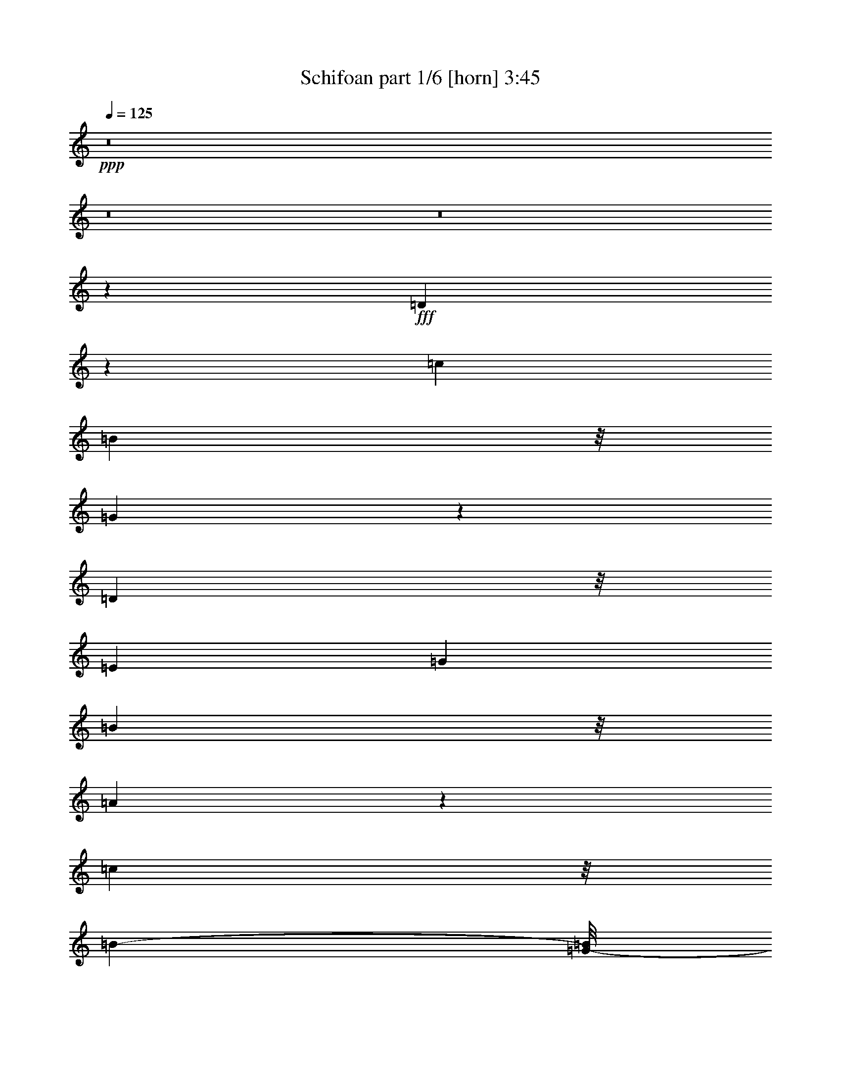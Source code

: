 % Produced with Bruzo's Transcoding Environment
% Transcribed by  Bruzo

X:1
T:  Schifoan part 1/6 [horn] 3:45
Z: Transcribed with BruTE 64
L: 1/4
Q: 125
K: C
Z: Transcribed with BruTE 64
L: 1/4
Q: 125
K: C
+ppp+
z8
z8
z8
z42551/24128
+fff+
[=D4197/24128]
z5117/12064
[=c12817/12064]
[=B10523/24128]
z/8
[=G12421/24128]
z10245/6032
[=D5055/12064]
z/8
[=E6769/12064]
[=G11067/24128]
[=B439/928]
z/8
[=A32023/24128]
z31893/24128
[=c5981/6032]
z/8
[=B25983/24128-]
[=G/8-=B/8]
+ppp+
[=G645/1508]
z/8
+fff+
[=D2057/3016]
z9041/24128
[=D5979/12064]
[=E1367/3016]
z/8
[=G189/377]
[=B789/1856]
z393/3016
[=A7885/6032]
z2681/3016
[=D1047/6032]
z5121/12064
[=c10661/24128]
z/8
[=B22481/24128]
z/8
[=G185/208]
z5755/24128
[=D12341/24128]
z901/1856
[=D10661/24128]
z/8
[=c6155/12064]
z1063/6032
[=B287/377]
z7/29
[=A22/29]
z23/16
[=D/4]
z4337/12064
[=c4711/12064]
z3087/24128
[=B10109/24128]
z/8
[=G801/3016]
z3841/12064
[=c8223/12064]
z9189/24128
[=B16447/24128]
z9325/24128
[=G8771/24128]
z6211/24128
[=c13393/24128]
z379/3016
[=B1883/3016]
z385/3016
[=G13547/24128]
z/8
[=c7357/12064]
z/8
[=B4177/6032]
z/8
[=G6121/12064]
z/8
[=c4815/24128-]
[=B/8-=c/8]
+ppp+
[=B85/377]
z/8
+fff+
[=G22785/12064]
z111399/24128
[=D4609/12064]
z/8
[=E9079/24128]
z/8
[=G1129/6032]
z7791/24128
[=B/8-]
[=B94525/24128=d94525/24128-]
+ppp+
[=d2531/12064]
+fff+
[=G/8-]
[=G/8-=B/8-]
[=G29251/12064=B29251/12064-=e29251/12064]
+ppp+
[=B/8]
z46395/24128
+fff+
[=B97187/24128=d97187/24128-]
[=d5627/24128=A5627/24128-]
[=A/8-=c/8-]
[=A9735/6032-=c9735/6032=e9735/6032-]
+ppp+
[=A/8=e/8-]
[=e259/1856]
z7535/24128
+fff+
[=e/2-]
[=d3323/24128-=e3323/24128]
+ppp+
[=d8601/24128-]
+fff+
[=B/8-=d/8]
+ppp+
[=B8051/24128-]
+fff+
[=A/8-=B/8]
+ppp+
[=A265/928]
z/8
+fff+
[=d/8-]
[=B24199/6032=d24199/6032-]
[=d2839/12064=G2839/12064-]
[=G/8-=B/8-]
[=G42401/12064-=B42401/12064=e42401/12064-]
+ppp+
[=G/8=e/8]
z1791/6032
+fff+
[=B299/928]
z/8
[=c10385/24128]
z/8
[=c9361/24128]
z1643/12064
[=c5143/12064]
z3391/24128
[=d13125/24128]
[=B12445/24128-]
[=A/8-=B/8]
+ppp+
[=A6015/12064]
+fff+
[=G16313/24128]
z4587/24128
[=E343/1856-=A343/1856-]
[=E701/1856-=A701/1856-=c701/1856]
+ppp+
[=E67/377-=A67/377-]
+fff+
[=E2321/6032-=A2321/6032-=c2321/6032]
+ppp+
[=E4117/24128-=A4117/24128-]
+fff+
[=E7947/24128-=A7947/24128-=c7947/24128]
+ppp+
[=E1175/6032=A1175/6032]
+fff+
[=d6563/12064]
[=B5399/12064]
z/8
[=A17941/12064]
z/8
[=c189/754]
[=B7491/24128]
[=G5505/3016]
z8
z18449/3016
[=D1155/3016]
z2287/12064
[=D4609/12064]
z/8
[=c2207/6032]
z4435/24128
[=c1367/3016]
z/8
[=c8757/24128]
z3201/24128
[=B2957/6032]
z/8
[=G10523/24128]
z/8
[=D4545/6032]
z4449/12064
[=D10661/24128]
z/8
[=E11957/24128]
[=G10385/24128]
z/8
[=B11075/24128]
z/8
[=A8999/6032]
z15135/24128
[=D5845/12064]
z/8
[=c219/832]
z1505/6032
[=c1511/6032]
z7357/24128
[=B6215/24128]
z3593/12064
[=B3193/12064]
z6261/24128
[=G22391/24128]
z4453/6032
[=D2339/6032]
z/8
[=E10385/24128]
z/8
[=G205/464]
z/8
[=A10385/24128]
z/8
[=A30267/12064]
z5717/24128
[=c12647/24128]
[=c10385/24128]
z/8
[=B11893/24128-]
[=G/8-=B/8]
+ppp+
[=G8331/12064]
z303/928
+fff+
[=D13401/24128]
[=D7373/24128]
z1507/6032
[=D1509/6032]
z7365/24128
[=E6207/24128]
z3597/12064
[=G3189/12064]
z6269/24128
[=B13401/24128]
[=G10385/24128]
z/8
[=A33281/24128]
z21013/24128
[=c1367/3016]
z/8
[=B4333/12064]
z/8
[=G10661/24128]
z/8
[=c2073/3016]
z2297/6032
[=B2433/3016]
z5757/24128
[=G15533/24128]
[=c6121/12064]
z/8
[=B18905/24128]
z/8
[=G1513/3016]
z/8
[=c12371/24128]
[=A2073/3016]
z22865/24128
[=c3539/12064]
[=B6323/24128]
[=G31631/12064]
z94875/24128
[=D1367/3016]
z/8
[=E4471/12064]
z/8
[=G203/832]
z9095/24128
[=B94957/24128=d94957/24128-]
+ppp+
[=d85/464]
+fff+
[=G111/464-=B111/464-]
[=G627/232=B627/232-=e627/232]
+ppp+
[=B/8]
z37889/24128
+fff+
[=B24005/6032=d24005/6032]
z/8
[=A/8-]
[=A/8-=c/8-]
[=A21193/24128=c21193/24128-=e21193/24128-]
+ppp+
[=c/8=e/8-]
[=e11421/12064]
z7323/24128
+fff+
[=e2647/6032-]
[=d/8-=e/8]
+ppp+
[=d3111/6032]
+fff+
[=B1289/3016-]
[=A/8-=B/8]
+ppp+
[=A645/1508]
z/8
+fff+
[=B95477/24128=d95477/24128]
z/8
[=G/8-]
[=G4191/24128-=B4191/24128-]
[=G38515/12064-=B38515/12064-=e38515/12064]
+ppp+
[=G4547/24128=B4547/24128]
z13333/24128
+fff+
[=B709/1856]
z/8
[=c4559/12064]
z2863/12064
[=c3923/12064]
z2263/12064
[=c825/1856-]
[=c/8=d/8-]
+ppp+
[=d3717/12064]
z/8
+fff+
[=B/4-]
[=A301/1508-=B301/1508]
[=A5569/24128=G5569/24128-]
+ppp+
[=G15133/12064]
z1473/6032
+fff+
[=c1337/3016]
z1037/6032
[=c801/3016]
z2329/12064
[=c941/1856]
[=d13539/24128]
[=B5845/12064]
z/8
[=A36223/24128-]
[=A/8=B/8-]
+ppp+
[=B3713/12064]
+fff+
[=A6323/24128]
[=G217/116]
z8
z184227/24128
[=D7289/24128]
z3125/12064
[=e13263/24128]
[=d6907/12064]
[=B11553/24128]
z/8
[=G4991/6032]
z30413/24128
[=G7287/24128]
z3057/12064
[=e10385/24128]
z/8
[=d10385/24128]
z/8
[=B12647/24128]
[=G13249/24128]
z40355/24128
[=G6393/24128]
z3127/12064
[=e361/754]
z/8
[=d/2-]
[=B3101/12064-=d3101/12064]
+ppp+
[=B4353/24128]
z/8
+fff+
[=G21403/24128]
z9023/12064
[=e11893/24128-]
[=d/8-=e/8]
+ppp+
[=d1061/1856]
z10747/24128
+fff+
[=B11893/12064]
z/8
[=A13401/24128]
[=G6947/12064]
z1987/1856
[=G333/1856]
z567/1508
[=e9355/24128]
z/8
[=d10523/24128]
z/8
[=B361/754]
z/8
[=G8401/12064]
z8695/24128
[=G4877/24128]
z3747/12064
[=e10385/24128]
z/8
[=d10799/24128]
z/8
[=B405/928]
z2157/12064
[=G13677/12064]
z6443/6032
[=G1097/6032]
z7707/24128
[=e1135/3016]
z/8
[=d361/754]
z/8
[=B7853/24128]
z7/29
[=e59/116]
z12057/24128
[=d21119/24128]
z5959/24128
[=G6105/24128]
z114/377
[=e675/1508]
z4595/24128
[=d10523/24128]
z/8
[=e4505/12064]
z4253/24128
[=d4609/12064]
z/8
[=e4625/24128]
z3873/12064
[=d2913/12064]
z3135/12064
[=e10247/24128]
z/8
[=d4595/24128]
z799/1856
[=B31/8=d31/8-]
+ppp+
[=d4373/24128]
+fff+
[=G/8-]
[=G135/928-=B135/928-]
[=G1167/416=B1167/416=e1167/416]
z39181/24128
[=B49895/12064=d49895/12064]
[=A3/16-=c3/16-]
[=A22701/24128=c22701/24128-=e22701/24128-]
+ppp+
[=c/8=e/8-]
[=e697/754]
z6353/24128
+fff+
[=e/2-]
[=d381/3016-=e381/3016]
+ppp+
[=d5845/12064]
+fff+
[=B2955/6032]
[=A10821/24128]
z3269/24128
[=B96231/24128=d96231/24128]
z/8
[=G/8-]
[=G4191/24128-=B4191/24128-]
[=G38515/12064-=B38515/12064-=e38515/12064]
+ppp+
[=G4763/24128=B4763/24128]
z951/1856
+fff+
[=B767/1856]
z/8
[=c359/928]
z41/208
[=c19/52]
z2155/12064
[=c825/1856-]
[=c/8=d/8-]
+ppp+
[=d3717/12064]
z/8
+fff+
[=B/4-]
[=A301/1508-=B301/1508]
[=A4061/24128=G4061/24128-]
+ppp+
[=G15995/12064]
z1419/6032
+fff+
[=c2351/6032]
z2343/12064
[=c3689/12064]
z2221/12064
[=c941/1856]
[=d13539/24128]
[=B5845/12064]
z/8
[=A37731/24128]
[=B2045/6032]
[=A7077/24128]
[=G5669/3016]
z8
z157071/24128
[=D4285/24128]
z587/1508
[=c13125/24128]
[=B10385/24128]
z/8
[=G12647/24128]
[=B13263/24128]
z10223/6032
[=D5055/12064]
z/8
[=c6769/12064]
[=B11067/24128]
[=G205/464]
z/8
[=A32865/24128]
z31805/24128
[=c5981/6032]
z/8
[=B25983/24128-]
[=G/8-=B/8]
+ppp+
[=G645/1508]
z/8
+fff+
[=D517/754]
z8953/24128
[=D1581/6032]
[=D4061/24128]
z/8
[=E12509/24128]
[=G189/377]
[=B10345/24128]
z191/1508
[=A7907/6032]
z22665/24128
[=D4479/24128]
z1973/6032
[=c11415/24128]
z/8
[=c12647/24128]
[=B13401/24128]
[=G20997/24128]
z5667/24128
[=D12429/24128]
z10871/24128
[=D11749/24128]
z2269/12064
[=E10385/24128]
z/8
[=G9/16-]
[=G4353/24128=B4353/24128-]
+ppp+
[=B5/16-]
+fff+
[=G6615/24128-=B6615/24128]
+ppp+
[=G5/16-]
+fff+
[=G5861/24128=A5861/24128-]
+ppp+
[=A2995/6032]
z657/754
+fff+
[=D765/3016]
z979/3016
[=e10247/24128]
z/8
[=d9355/24128]
z/8
[=B125/416]
z3797/12064
[=e8267/12064]
z9101/24128
[=d13401/24128-]
[=B/8-=d/8]
+ppp+
[=B2321/12064]
z5743/24128
+fff+
[=G7829/24128]
z471/1856
[=e2647/6032-]
[=d/8-=e/8]
+ppp+
[=d13449/24128]
z11845/24128
+fff+
[=e15299/24128]
z10749/24128
[=d11893/24128-]
[=B/8-=d/8]
+ppp+
[=B9037/12064]
z7909/24128
+fff+
[=B94635/24128=d94635/24128-]
+ppp+
[=d2371/12064]
+fff+
[=G111/464-=B111/464-]
[=G32443/12064-=B32443/12064-=e32443/12064]
+ppp+
[=G/8=B/8]
z35949/24128
+fff+
[=d/8-]
[=B47633/12064=d47633/12064]
z/8
[=A/8-]
[=A/8-=c/8-]
[=A22701/24128=c22701/24128-=e22701/24128-]
+ppp+
[=c/8=e/8-]
[=e2815/3016]
z6137/24128
+fff+
[=e2647/6032-]
[=d/8-=e/8]
+ppp+
[=d6599/12064]
+fff+
[=B4779/12064-]
[=A/8-=B/8]
+ppp+
[=A791/1856]
z3053/24128
+fff+
[=B96231/24128=d96231/24128]
z/8
[=G/8-]
[=G3437/24128-=B3437/24128-]
[=G39269/12064-=B39269/12064-=e39269/12064]
+ppp+
[=G325/1856=B325/1856]
z12147/24128
+fff+
[=B709/1856]
z/8
[=c161/377]
z1135/6032
[=c1129/3016]
z835/6032
[=c883/1856-]
[=c/8=d/8-]
+ppp+
[=d3717/12064]
z/8
+fff+
[=B/4-]
[=A827/6032-=B827/6032]
+ppp+
[=A/8-]
+fff+
[=G3307/24128-=A3307/24128]
+ppp+
[=G3743/3016]
z239/928
+fff+
[=c399/928]
z2235/12064
[=c3797/12064]
z2113/12064
[=c709/1856]
z/8
[=d10523/24128]
z/8
[=B1367/3016]
z/8
[=A36223/24128-]
[=A133/754=B133/754]
[=B3093/12064=d3093/12064-]
[=A4061/24128=d4061/24128-]
+ppp+
[=d/8-]
+fff+
[=G44041/24128=d44041/24128-]
+ppp+
[=d37549/24128]
z/8
+fff+
[=G/8-]
[=G135/928-=B135/928-]
[=G16507/6032=B16507/6032-=e16507/6032]
+ppp+
[=B/8]
z37823/24128
+fff+
[=B24005/6032=d24005/6032]
z/8
[=A/8-]
[=A/8-=c/8-]
[=A21193/24128=c21193/24128-=e21193/24128-]
+ppp+
[=c/8=e/8-]
[=e5727/6032]
z7257/24128
+fff+
[=e2647/6032-]
[=d/8-=e/8]
+ppp+
[=d3111/6032]
+fff+
[=B1289/3016-]
[=A/8-=B/8]
+ppp+
[=A645/1508]
z/8
+fff+
[=B95477/24128=d95477/24128]
z/8
[=G/8-]
[=G4191/24128-=B4191/24128-]
[=G38515/12064-=B38515/12064-=e38515/12064]
+ppp+
[=G4613/24128=B4613/24128]
z711/754
+fff+
[=B96231/24128=d96231/24128]
z/8
[=A/8-]
[=A3437/24128-=c3437/24128-]
[=A9723/3016-=c9723/3016-=e9723/3016]
+ppp+
[=A1221/6032=c1221/6032]
z11893/12064
+fff+
[=B95477/24128=d95477/24128]
z/8
[=G/8-]
[=G4191/24128-=B4191/24128-]
[=G38515/12064-=B38515/12064-=e38515/12064]
+ppp+
[=G1151/6032=B1151/6032]
z12033/12064
+fff+
[=B96231/24128=d96231/24128]
z/8
[=G/8-]
[=G3437/24128-=B3437/24128-]
[=G3013/928-=B3013/928-=e3013/928]
+ppp+
[=G/8=B/8]
z11699/24128
+fff+
[=B4609/12064]
z/8
[=c711/1856]
z4847/24128
[=c8725/24128]
z275/1508
[=c5363/12064-]
[=c/8=d/8-]
+ppp+
[=d3717/12064]
z/8
+fff+
[=B/4-]
[=A4815/24128-=B4815/24128]
[=A2031/12064=G2031/12064-]
+ppp+
[=G31899/24128]
z3949/12064
+fff+
[=c5099/12064]
z3203/24128
[=c7353/24128]
z189/754
[=c10385/24128]
z/8
[=d10385/24128]
z/8
[=B12647/24128]
[=A9/8-]
[=G5861/12064-=A5861/12064]
+ppp+
[=G27229/24128]
z8
z8
z8
z8
z53/16

X:2
T:  Schifoan part 2/6 [bagpipes] 3:45
Z: Transcribed with BruTE 64
L: 1/4
Q: 125
K: C
Z: Transcribed with BruTE 64
L: 1/4
Q: 125
K: C
+ppp+
z8
z9223/12064
+p+
[=B3539/12064=d3539/12064]
[=A6323/24128=c6323/24128]
[=G2031/12064=B2031/12064]
z/8
[^F6323/24128=A6323/24128]
[=G1581/6032=B1581/6032]
[^F7077/24128=A7077/24128]
[=E1581/6032=G1581/6032]
[=D4061/24128^F4061/24128]
z/8
[=E3183/12064=G3183/12064]
z6281/24128
[=B,7291/24128=D7291/24128]
z235/928
[=B,519/928=D519/928]
z6231/24128
[=B,4061/24128=D4061/24128]
z/8
[=C787/3016=E787/3016]
z219/832
[=E249/832=G249/832]
z1545/6032
[=E1471/6032=G1471/6032]
z7517/24128
[=C6055/24128=E6055/24128]
z3673/12064
[^F3113/12064=A3113/12064]
z7175/24128
[=G6397/24128=B6397/24128]
z3125/12064
[=A2907/12064=c2907/12064]
z7587/24128
[=A5985/24128=d5985/24128]
z927/3016
[=B1581/6032=d1581/6032]
[=A4061/24128=c4061/24128]
z/8
[=G1581/6032=B1581/6032]
[^F6323/24128=A6323/24128]
[=G3539/12064=B3539/12064]
[^F6323/24128=A6323/24128]
[=E2031/12064=G2031/12064]
z/8
[=D6323/24128^F6323/24128]
[=E3043/12064=G3043/12064]
z7315/24128
[=B,6257/24128=D6257/24128]
z3195/12064
[=B,13401/24128=D13401/24128]
[=B,2031/12064=D2031/12064]
z/8
[=A,6323/24128=D6323/24128]
[=C94/377=E94/377]
z7385/24128
[=E6187/24128=G6187/24128]
z3607/12064
[=E3179/12064=G3179/12064]
z6289/24128
[=C7283/24128=E7283/24128]
z3059/12064
[^F2031/12064=A2031/12064]
z/8
[=G6323/24128=B6323/24128]
[=A1581/6032=c1581/6032]
[=B4061/24128=d4061/24128]
z/8
[=A393/1508=c393/1508]
z8
z8
z8
z8
z8
z8
z8
z8
z8
z83841/12064
[=c7077/24128=e7077/24128]
[=B1581/6032=d1581/6032]
[=A4061/24128=c4061/24128]
z/8
[=B1593/6032=d1593/6032]
z6275/24128
[=G7297/24128=B7297/24128]
z763/3016
[=E745/3016=G745/3016]
z7441/24128
[^F6131/24128=A6131/24128]
z3635/12064
[=G12647/24128=B12647/24128]
[=B7227/24128=d7227/24128]
z3087/12064
[=B2945/12064=d2945/12064]
z259/832
[=e1581/6032=g1581/6032]
[=d7077/24128^f7077/24128]
[=e779/3016=g779/3016]
z7169/24128
[=c6403/24128=e6403/24128]
z1561/6032
[=G1455/6032=c1455/6032]
z7581/24128
[=e5991/24128=g5991/24128]
z285/928
[=f10385/24128^g10385/24128]
z/8
[^f6333/24128=a6333/24128]
z3157/12064
[^f3539/12064=a3539/12064]
[=c6323/24128=e6323/24128]
[=B2031/12064=d2031/12064]
z/8
[=A6323/24128=c6323/24128]
[=B1523/6032=d1523/6032]
z7309/24128
[=G6263/24128=B6263/24128]
z399/1508
[=E1797/6032=G1797/6032]
z6213/24128
[^F5851/24128=A5851/24128]
z3775/12064
[=G13401/24128=B13401/24128]
[=B6193/24128=d6193/24128]
z901/3016
[=B1591/6032=d1591/6032]
z6283/24128
[=e3539/12064=g3539/12064]
[=d6323/24128^f6323/24128]
[=e93/377=g93/377]
z573/1856
[=c471/1856=e471/1856]
z3639/12064
[=G3147/12064=c3147/12064]
z6353/24128
[=e7219/24128=g7219/24128]
z3091/12064
[=f13401/24128^g13401/24128]
[^f6053/24128=a6053/24128]
z8
z8
z8
z8
z8
z8
z8
z8
z8
z90659/12064
[=c7077/24128=e7077/24128]
[=B1581/6032=d1581/6032]
[=A4061/24128=c4061/24128]
z/8
[=B1577/6032=d1577/6032]
z6339/24128
[=G7233/24128=B7233/24128]
z771/3016
[=E737/3016=G737/3016]
z7505/24128
[^F6067/24128=A6067/24128]
z3667/12064
[=G10385/24128=B10385/24128]
z/8
[=B17/64=d17/64]
z3119/12064
[=B2913/12064=d2913/12064]
z7575/24128
[=e1581/6032=g1581/6032]
[=d7077/24128^f7077/24128]
[=e771/3016=g771/3016]
z7233/24128
[=c6339/24128=e6339/24128]
z1577/6032
[=G227/754=c227/754]
z6137/24128
[=e5927/24128=g5927/24128]
z3737/12064
[=f13401/24128^g13401/24128]
[^f6269/24128=a6269/24128]
z3189/12064
[^f3539/12064=a3539/12064]
[=c6323/24128=e6323/24128]
[=B2031/12064=d2031/12064]
z/8
[=A6323/24128=c6323/24128]
[=B1507/6032=d1507/6032]
z7373/24128
[=G6199/24128=B6199/24128]
z277/928
[=E245/928=G245/928]
z6277/24128
[^F7295/24128=A7295/24128]
z3053/12064
[=G13401/24128=B13401/24128]
[=B6129/24128=d6129/24128]
z909/3016
[=B1575/6032=d1575/6032]
z6347/24128
[=e3539/12064=g3539/12064]
[=d6323/24128^f6323/24128]
[=e92/377=g92/377]
z7513/24128
[=c6059/24128=e6059/24128]
z3671/12064
[=G3115/12064=c3115/12064]
z7171/24128
[=e6401/24128=g6401/24128]
z3123/12064
[=f13401/24128^g13401/24128]
[^f5989/24128=a5989/24128]
z1601/1856
+mp+
[=G,1581/6032=B,1581/6032]
[=B,6323/24128=D6323/24128]
+f+
[=G,9955/3016]
z13407/12064
[=E,39373/12064]
z13477/12064
[=C,39303/12064]
z13547/12064
[=D,43003/12064]
z9847/12064
[=G,53/16=B,53/16-=D53/16-=G53/16-=B53/16-]
+ppp+
[=B,1611/1508-=D1611/1508-=G1611/1508-=B1611/1508-]
+f+
[=E,9973/3016=B,9973/3016-=D9973/3016-=G9973/3016-=B9973/3016-]
+ppp+
[=B,9757/12064=D9757/12064=G9757/12064=B9757/12064]
z3201/12064
+f+
[=C,53/16=E53/16-=G53/16-=c53/16-]
+ppp+
[=E11757/12064=G11757/12064=c11757/12064]
z/8
+f+
[=D,13/4=D13/4-^F13/4-=A13/4-=d13/4-]
+ppp+
[=D6847/6032^F6847/6032=A6847/6032=d6847/6032]
z118997/24128
+p+
[=G1581/6032=B1581/6032=e1581/6032]
[^F5875/24128=A5875/24128=d5875/24128]
z13849/24128
[=G3539/12064=B3539/12064=e3539/12064]
[^F6217/24128=A6217/24128=d6217/24128]
z1039/1856
[=G1581/6032=B1581/6032=e1581/6032]
[^F7077/24128=A7077/24128=d7077/24128]
[=G1581/6032=B1581/6032=e1581/6032]
[^F6323/24128=A6323/24128=d6323/24128]
[=G7193/24128=B7193/24128=e7193/24128]
z4321/832
[=A2031/12064=B2031/12064=e2031/12064]
z/8
[=G6323/24128=d6323/24128]
[=A233/928=B233/928=e233/928]
z7343/24128
[=A1581/6032=B1581/6032=e1581/6032]
[=G4061/24128=d4061/24128]
z/8
[=A100/377]
z6247/24128
[=A2031/12064=B2031/12064=e2031/12064]
z/8
[=G6323/24128=d6323/24128]
[=A1581/6032=B1581/6032=e1581/6032]
[=G7077/24128=d7077/24128]
[=A6159/24128=B6159/24128=e6159/24128]
z126343/24128
[=G1581/6032=B1581/6032=e1581/6032]
[^F6069/24128=A6069/24128=d6069/24128]
z13655/24128
[=G1581/6032=B1581/6032=e1581/6032]
[^F7165/24128=A7165/24128=d7165/24128]
z13313/24128
[=G1581/6032=B1581/6032=e1581/6032]
[^F6323/24128=A6323/24128=d6323/24128]
[=G3539/12064=B3539/12064=e3539/12064]
[^F6323/24128=A6323/24128=d6323/24128]
[=G5879/24128=B5879/24128=e5879/24128]
z8
z3087/12064
[=c4061/24128=e4061/24128]
z/8
[=B1581/6032=d1581/6032]
[=A6323/24128=c6323/24128]
[=B3639/12064=d3639/12064]
z471/1856
[=G457/1856=B457/1856]
z1865/6032
[=E191/754=G191/754]
z7289/24128
[^F6283/24128=A6283/24128]
z1591/6032
[=G13401/24128=B13401/24128]
[=B5871/24128=d5871/24128]
z3765/12064
[=B3021/12064=d3021/12064]
z7359/24128
[=e1581/6032=g1581/6032]
[=d4061/24128^f4061/24128]
z/8
[=e399/1508=g399/1508]
z6263/24128
[=c7309/24128=e7309/24128]
z1523/6032
[=G1493/6032=c1493/6032]
z7429/24128
[=e6143/24128=g6143/24128]
z3629/12064
[=f12647/24128^g12647/24128]
[^f7239/24128=a7239/24128]
z237/928
[^f2031/12064=a2031/12064]
z/8
[=c6323/24128=e6323/24128]
[=B1581/6032=d1581/6032]
[=A7077/24128=c7077/24128]
[=B1561/6032=d1561/6032]
z6403/24128
[=G7169/24128=B7169/24128]
z779/3016
[=E729/3016=G729/3016]
z261/832
[^F207/832=A207/832]
z3699/12064
[=G10385/24128=B10385/24128]
z/8
[=B6345/24128=d6345/24128]
z3151/12064
[=B3635/12064=d3635/12064]
z6131/24128
[=e2031/12064=g2031/12064]
z/8
[=d6323/24128^f6323/24128]
[=e763/3016=g763/3016]
z7297/24128
[=c6275/24128=e6275/24128]
z1593/6032
[=G225/754=c225/754]
z477/1856
[=e451/1856=g451/1856]
z3769/12064
[=f13401/24128^g13401/24128]
[^f6205/24128=a6205/24128]
z8
z8
z8
z8
z8
z2641/1856
[=G1581/6032=B1581/6032=e1581/6032]
[^F6323/24128=A6323/24128=d6323/24128]
[=B63/208]
z6093/24128
[=G1581/6032=B1581/6032=e1581/6032]
[^F7077/24128=A7077/24128=d7077/24128]
[=B3071/12064]
z7259/24128
[=G1581/6032=B1581/6032=e1581/6032]
[^F6323/24128=A6323/24128=d6323/24128]
[=G3539/12064=B3539/12064=e3539/12064]
[^F6323/24128=A6323/24128=d6323/24128]
[=G5901/24128=B5901/24128=e5901/24128]
z126601/24128
[=A1581/6032=B1581/6032=e1581/6032]
[=G4061/24128=A4061/24128=d4061/24128]
z/8
[=A3137/12064]
z6373/24128
[=A3539/12064=B3539/12064=e3539/12064]
[=G6323/24128=A6323/24128=d6323/24128]
[=A2931/12064]
z7539/24128
[=A1581/6032=B1581/6032=e1581/6032]
[=G7077/24128=A7077/24128=d7077/24128]
[=A1581/6032=B1581/6032=e1581/6032]
[=G4061/24128=A4061/24128=d4061/24128]
z/8
[=A6375/24128=B6375/24128=e6375/24128]
z125373/24128
[=G2031/12064=B2031/12064=e2031/12064]
z/8
[^F6285/24128=A6285/24128=d6285/24128]
z13439/24128
[=G1581/6032=B1581/6032=e1581/6032]
[^F5873/24128=A5873/24128=d5873/24128]
z13851/24128
[=G3539/12064=B3539/12064=e3539/12064]
[^F6323/24128=A6323/24128=d6323/24128]
[=G2031/12064=B2031/12064=e2031/12064]
z/8
[^F6323/24128=A6323/24128=d6323/24128]
[=G6095/24128=B6095/24128=e6095/24128]
z8
z144783/24128
[=G1581/6032=B1581/6032=e1581/6032]
[^F7077/24128=A7077/24128=d7077/24128]
[=B119/464]
z7213/24128
[=G1581/6032=B1581/6032=e1581/6032]
[^F6067/24128=A6067/24128=d6067/24128]
z13657/24128
[=G1581/6032=B1581/6032=e1581/6032]
[^F7077/24128=A7077/24128=d7077/24128]
[=G1581/6032=B1581/6032=e1581/6032]
[^F4061/24128=A4061/24128=d4061/24128]
z/8
[=G6289/24128=B6289/24128=e6289/24128]
z125459/24128
[=A3539/12064=B3539/12064=e3539/12064]
[=G6323/24128=A6323/24128=d6323/24128]
[=A1477/6032]
z7493/24128
[=A1581/6032=B1581/6032=e1581/6032]
[=G7077/24128=A7077/24128=d7077/24128]
[=A3125/12064]
z6397/24128
[=A3539/12064=B3539/12064=e3539/12064]
[=G6323/24128=A6323/24128=d6323/24128]
[=A2031/12064=B2031/12064=e2031/12064]
z/8
[=G6323/24128=A6323/24128=d6323/24128]
[=A6009/24128=B6009/24128=e6009/24128]
z126493/24128
[=G1581/6032=B1581/6032=e1581/6032]
[^F5919/24128=A5919/24128=d5919/24128]
z13805/24128
[=G3539/12064=B3539/12064=e3539/12064]
[^F6261/24128=A6261/24128=d6261/24128]
z13463/24128
[=G1581/6032=B1581/6032=e1581/6032]
[^F4061/24128=A4061/24128=d4061/24128]
z/8
[=G1581/6032=B1581/6032=e1581/6032]
[^F6323/24128=A6323/24128=d6323/24128]
[=G7237/24128=B7237/24128=e7237/24128]
z125265/24128
[=A2031/12064=B2031/12064=e2031/12064]
z/8
[=G6323/24128=A6323/24128=d6323/24128]
[=A3051/12064]
z7299/24128
[=A1581/6032=B1581/6032=e1581/6032]
[=G6323/24128=A6323/24128=d6323/24128]
[=A3599/12064=B3599/12064]
z6203/24128
[=A2031/12064=B2031/12064=e2031/12064]
z/8
[=G6323/24128=A6323/24128=d6323/24128]
[=A1581/6032=B1581/6032=e1581/6032]
[=G7077/24128=A7077/24128=d7077/24128]
[=A6203/24128=B6203/24128=e6203/24128]
z126299/24128
[=G1581/6032=B1581/6032=e1581/6032]
[^F6113/24128=A6113/24128=d6113/24128]
z1047/1856
[=G1581/6032=B1581/6032=e1581/6032]
[^F7209/24128=A7209/24128=d7209/24128]
z13269/24128
[=G1581/6032=B1581/6032=e1581/6032]
[^F6323/24128=A6323/24128=d6323/24128]
[=G3539/12064=B3539/12064=e3539/12064]
[^F6323/24128=A6323/24128=d6323/24128]
[=G5923/24128=B5923/24128=e5923/24128]
z126579/24128
[=A1581/6032=B1581/6032=e1581/6032]
[=G4061/24128=A4061/24128=d4061/24128]
z/8
[=A787/3016]
z219/832
[=A3539/12064=B3539/12064=e3539/12064]
[=G6323/24128=A6323/24128=d6323/24128]
[=A1471/6032]
z7517/24128
[=A1581/6032=B1581/6032=e1581/6032]
[=G7077/24128=A7077/24128=d7077/24128]
[=A1581/6032=B1581/6032=e1581/6032]
[=G4061/24128=A4061/24128=d4061/24128]
z/8
[=A6397/24128=B6397/24128=e6397/24128]
z8
z707/3016
[=c6323/24128=e6323/24128]
[=B1581/6032=d1581/6032]
[=A4061/24128=c4061/24128]
z/8
[=B393/1508=d393/1508]
z6359/24128
[=G7213/24128=B7213/24128]
z119/464
[=E113/464=G113/464]
z7525/24128
[^F6047/24128=A6047/24128]
z3677/12064
[=G10385/24128=B10385/24128]
z/8
[=B6389/24128=d6389/24128]
z3129/12064
[=B3657/12064=d3657/12064]
z6087/24128
[=e1581/6032=g1581/6032]
[=d7077/24128^f7077/24128]
[=e53/208=g53/208]
z7253/24128
[=c6319/24128=e6319/24128]
z791/3016
[=G1811/6032=c1811/6032]
z6157/24128
[=e5907/24128=g5907/24128]
z3747/12064
[=f13401/24128^g13401/24128]
[^f6249/24128=a6249/24128]
z3199/12064
[^f3539/12064=a3539/12064]
[=c6323/24128=e6323/24128]
[=B2031/12064=d2031/12064]
z/8
[=A6323/24128=c6323/24128]
[=B751/3016=d751/3016]
z7393/24128
[=G6179/24128=B6179/24128]
z3611/12064
[=E3175/12064=G3175/12064]
z6297/24128
[^F7275/24128=A7275/24128]
z3063/12064
[=G13401/24128=B13401/24128]
[=B6109/24128=d6109/24128]
z1823/6032
[=B785/3016=d785/3016]
z6367/24128
[=e3539/12064=g3539/12064]
[=d6323/24128^f6323/24128]
[=e1467/6032=g1467/6032]
z7533/24128
[=c6039/24128=e6039/24128]
z3681/12064
[=G3105/12064=c3105/12064]
z7191/24128
[=e6381/24128=g6381/24128]
z241/928
[=f281/928^g281/928]
z6095/24128
[^f5969/24128=a5969/24128]
z929/3016
[^f1581/6032=a1581/6032]
[=c4061/24128=e4061/24128]
z/8
[=B1581/6032=d1581/6032]
[=A6323/24128=c6323/24128]
[=B1809/6032=d1809/6032]
z6165/24128
[=G5899/24128=B5899/24128]
z3751/12064
[=E3035/12064=G3035/12064]
z7331/24128
[^F6241/24128=A6241/24128]
z3203/12064
[=G13401/24128=B13401/24128]
[=B201/832=d201/832]
z1893/6032
[=B375/1508=d375/1508]
z7401/24128
[=e1581/6032=g1581/6032]
[=d4061/24128^f4061/24128]
z/8
[=e3171/12064=g3171/12064]
z485/1856
[=c559/1856=e559/1856]
z3067/12064
[=G2965/12064=c2965/12064]
z7471/24128
[=e6101/24128=g6101/24128]
z1825/6032
[=f98/377^g98/377]
z6375/24128
[^f7197/24128=a7197/24128]
z1551/6032
[^f2031/12064=a2031/12064]
z/8
[=c6323/24128=e6323/24128]
[=B1581/6032=d1581/6032]
[=A7077/24128=c7077/24128]
[=B3101/12064=d3101/12064]
z7199/24128
[=G6373/24128=B6373/24128]
z3137/12064
[=G3649/12064=B3649/12064]
z8
z11/16

X:3
T:  Schifoan part 3/6 [pibgorn] 3:45
Z: Transcribed with BruTE 64
L: 1/4
Q: 125
K: C
Z: Transcribed with BruTE 64
L: 1/4
Q: 125
K: C
+ppp+
z8
z21/16
+mf+
[=D,/8=G,/8=B,/8]
z4241/24128
+p+
[=D,3299/24128=G,3299/24128=B,3299/24128]
z16425/24128
[=D,3179/24128=G,3179/24128=B,3179/24128]
z/8
[=D,/8=G,/8=B,/8]
z5257/12064
[=E,1529/12064=G,1529/12064=B,1529/12064]
z10343/24128
[=E,3229/24128=G,3229/24128=B,3229/24128]
z/8
[=E,/8=G,/8=B,/8]
z3/2
[=C,/8=E,/8=G,/8]
z337/1856
[=C,243/1856=E,243/1856=G,243/1856]
z16565/24128
[=C,3039/24128=E,3039/24128=G,3039/24128]
z/8
[=C,/8=E,/8=G,/8]
z7/16
[=D,/8^F,/8=A,/8]
z10483/24128
[=D,3089/24128^F,3089/24128=A,3089/24128]
z/8
[=D,/8^F,/8=A,/8]
z37405/24128
[=D,1581/6032=G,1581/6032=B,1581/6032]
[=D,3019/24128=G,3019/24128=B,3019/24128]
z11/16
[=D,/8=G,/8=B,/8]
z4179/24128
[=D,3361/24128=G,3361/24128=B,3361/24128]
z3/8
[=E,/8=G,/8=B,/8]
z7/16
[=E,/8=G,/8=B,/8]
z/8
[=E,/8=G,/8=B,/8]
z37545/24128
[=C,3171/24128=E,3171/24128=G,3171/24128]
z/8
[=C,/8=E,/8=G,/8]
z11/16
[=C,/8=E,/8=G,/8]
z4319/24128
[=C,3221/24128=E,3221/24128=G,3221/24128]
z2545/6032
[=D,53/377^F,53/377=A,53/377]
z3/8
[=D,/8^F,/8=A,/8]
z1067/6032
[=D,409/3016^F,409/3016=A,409/3016]
z36177/24128
[=D,3031/24128=G,3031/24128=B,3031/24128]
z/8
[=D,/8=G,/8=B,/8]
z17739/24128
[=D,1581/6032=G,1581/6032=B,1581/6032]
[=D,237/1856=G,237/1856=B,237/1856]
z645/1508
[=E,813/6032=G,813/6032=B,813/6032]
z3/8
[=E,/8=G,/8=B,/8]
z19/104
[=E,27/208=G,27/208=B,27/208]
z3/2
[=C,/8=E,/8=G,/8]
z4187/24128
[=C,3353/24128=E,3353/24128=G,3353/24128]
z16371/24128
[=C,3233/24128=E,3233/24128=G,3233/24128]
z/8
[=C,/8=E,/8=G,/8]
z2615/6032
[=D,389/3016^F,389/3016=A,389/3016]
z10289/24128
[=D,3283/24128^F,3283/24128=A,3283/24128]
z/8
[=D,/8^F,/8=A,/8]
z3/2
[=D,/8=G,/8=B,/8]
z4327/24128
[=D,3213/24128=G,3213/24128=B,3213/24128]
z16511/24128
[=D,3093/24128=G,3093/24128=B,3093/24128]
z/8
[=D,/8=G,/8=B,/8]
z7/16
[=E,/8=G,/8=B,/8]
z10429/24128
[=E,3143/24128=G,3143/24128=B,3143/24128]
z/8
[=E,/8=G,/8=B,/8]
z37351/24128
[=C,1581/6032=E,1581/6032=G,1581/6032]
[=C,3073/24128=E,3073/24128=G,3073/24128]
z11/16
[=C,/8=E,/8=G,/8]
z/8
[=C,/8=E,/8=G,/8]
z7/16
[=D,/8^F,/8=A,/8]
z7/16
[=D,/8^F,/8=A,/8]
z/8
[=D,/8^F,/8=A,/8]
z37491/24128
[=D,3225/24128=G,3225/24128=B,3225/24128]
z/8
[=D,/8=G,/8=B,/8]
z11/16
[=D,/8=G,/8=B,/8]
z4265/24128
[=D,3275/24128=G,3275/24128=B,3275/24128]
z3/8
[=E,/8=G,/8=B,/8]
z7/16
[=E,/8=G,/8=B,/8]
z2107/12064
[=E,1663/12064=G,1663/12064=B,1663/12064]
z36123/24128
[=C,3085/24128=E,3085/24128=G,3085/24128]
z/8
[=C,/8=E,/8=G,/8]
z11/16
[=C,/8=E,/8=G,/8]
z4405/24128
[=C,3135/24128=E,3135/24128=G,3135/24128]
z177/416
[=D,57/416^F,57/416=A,57/416]
z3/8
[=D,/8^F,/8=A,/8]
z2177/12064
[=D,1593/12064^F,1593/12064=A,1593/12064]
z3/2
[=D,/8=G,/8=B,/8]
z/8
[=D,/8=G,/8=B,/8]
z17825/24128
[=D,3287/24128=G,3287/24128=B,3287/24128]
z/8
[=D,/8=G,/8=B,/8]
z5203/12064
[=E,1583/12064=G,1583/12064=B,1583/12064]
z10235/24128
[=E,6323/24128=G,6323/24128=B,6323/24128]
[=E,1523/12064=G,1523/12064=B,1523/12064]
z3/2
[=C,/8=E,/8=G,/8]
z4273/24128
[=C,3267/24128=E,3267/24128=G,3267/24128]
z16457/24128
[=C,3147/24128=E,3147/24128=G,3147/24128]
z/8
[=C,/8=E,/8=G,/8]
z5273/12064
[=D,1513/12064^F,1513/12064=A,1513/12064]
z10375/24128
[=D,3197/24128^F,3197/24128=A,3197/24128]
z/8
[=D,/8^F,/8=A,/8]
z3/2
[=D,/8=G,/8=B,/8]
z4413/24128
[=D,3127/24128=G,3127/24128=B,3127/24128]
z11/16
[=D,/8=G,/8=B,/8]
z/8
[=D,/8=G,/8=B,/8]
z7/16
[=E,/8=G,/8=B,/8]
z10515/24128
[=E,3057/24128=G,3057/24128=B,3057/24128]
z/8
[=E,/8=G,/8=B,/8]
z37437/24128
[=C,3279/24128=E,3279/24128=G,3279/24128]
z/8
[=C,/8=E,/8=G,/8]
z11/16
[=C,/8=E,/8=G,/8]
z4211/24128
[=C,3329/24128=E,3329/24128=G,3329/24128]
z3/8
[=D,/8^F,/8=A,/8]
z7/16
[=D,/8^F,/8=A,/8]
z5/29
[=D,65/464^F,65/464=A,65/464]
z36069/24128
[=D,3139/24128=G,3139/24128=B,3139/24128]
z/8
[=D,/8=G,/8=B,/8]
z11/16
[=D,/8=G,/8=B,/8]
z4351/24128
[=D,3189/24128=G,3189/24128=B,3189/24128]
z16535/24128
[=D,3069/24128=G,3069/24128=B,3069/24128]
z/8
[=D,/8=G,/8=B,/8]
z11/16
[=D,/8=G,/8=B,/8]
z4421/24128
[=D,3119/24128=G,3119/24128=B,3119/24128]
z11/16
[=E,/8=G,/8=B,/8]
z/8
[=E,/8=G,/8=B,/8]
z1367/1856
[=E,1581/6032=G,1581/6032=B,1581/6032]
[=E,3049/24128=G,3049/24128=B,3049/24128]
z11/16
[=E,/8=G,/8=B,/8]
z4149/24128
[=E,3391/24128=G,3391/24128=B,3391/24128]
z16333/24128
[=E,3271/24128=G,3271/24128=B,3271/24128]
z/8
[=E,/8=G,/8=B,/8]
z11/16
[=C,/8=E,/8=G,/8]
z4219/24128
[=C,3321/24128=E,3321/24128=G,3321/24128]
z16403/24128
[=C,3201/24128=E,3201/24128=G,3201/24128]
z/8
[=C,/8=E,/8=G,/8]
z11/16
[=C,/8=E,/8=G,/8]
z4289/24128
[=C,3251/24128=E,3251/24128=G,3251/24128]
z16473/24128
[=C,3131/24128=E,3131/24128=G,3131/24128]
z/8
[=C,/8=E,/8=G,/8]
z11/16
[=C,/8=E,/8=A,/8]
z4359/24128
[=C,3181/24128=E,3181/24128=A,3181/24128]
z16543/24128
[=C,3061/24128=E,3061/24128=A,3061/24128]
z/8
[=C,/8=E,/8=A,/8]
z11/16
[=C,/8=E,/8=A,/8]
z4429/24128
[=C,3111/24128=E,3111/24128=A,3111/24128]
z11/16
[=C,/8=E,/8=A,/8]
z/8
[=C,/8=E,/8=A,/8]
z17779/24128
[=D,1581/6032=G,1581/6032=B,1581/6032]
[=D,3041/24128=G,3041/24128=B,3041/24128]
z11/16
[=D,/8=G,/8=B,/8]
z4157/24128
[=D,3383/24128=G,3383/24128=B,3383/24128]
z1257/1856
[=D,251/1856=G,251/1856=B,251/1856]
z/8
[=D,/8=G,/8=B,/8]
z11/16
[=D,/8=G,/8=B,/8]
z4227/24128
[=D,3313/24128=G,3313/24128=B,3313/24128]
z16411/24128
[=E,3193/24128=G,3193/24128=B,3193/24128]
z/8
[=E,/8=G,/8=B,/8]
z11/16
[=E,/8=G,/8=B,/8]
z4297/24128
[=E,3243/24128=G,3243/24128=B,3243/24128]
z16481/24128
[=E,3123/24128=G,3123/24128=B,3123/24128]
z/8
[=E,/8=G,/8=B,/8]
z11/16
[=E,/8=G,/8=B,/8]
z4367/24128
[=E,3173/24128=G,3173/24128=B,3173/24128]
z8
z23/16
[=D,/8=G,/8=B,/8]
z4305/24128
[=D,3235/24128=G,3235/24128=B,3235/24128]
z16489/24128
[=D,3115/24128=G,3115/24128=B,3115/24128]
z/8
[=D,/8=G,/8=B,/8]
z7/16
[=E,/8=G,/8=B,/8]
z10407/24128
[=E,3165/24128=G,3165/24128=B,3165/24128]
z/8
[=E,/8=G,/8=B,/8]
z37329/24128
[=C,1581/6032=E,1581/6032=G,1581/6032]
[=C,3095/24128=E,3095/24128=G,3095/24128]
z11/16
[=C,/8=E,/8=G,/8]
z/8
[=C,/8=E,/8=G,/8]
z7/16
[=D,/8^F,/8=A,/8]
z10547/24128
[=D,3025/24128^F,3025/24128=A,3025/24128]
z/8
[=D,/8^F,/8=A,/8]
z37469/24128
[=D,3247/24128=G,3247/24128=B,3247/24128]
z/8
[=D,/8=G,/8=B,/8]
z11/16
[=D,/8=G,/8=B,/8]
z4243/24128
[=D,3297/24128=G,3297/24128=B,3297/24128]
z3/8
[=E,/8=G,/8=B,/8]
z7/16
[=E,/8=G,/8=B,/8]
z131/754
[=E,837/6032=G,837/6032=B,837/6032]
z2777/1856
[=C,239/1856=E,239/1856=G,239/1856]
z/8
[=C,/8=E,/8=G,/8]
z11/16
[=C,/8=E,/8=G,/8]
z4383/24128
[=C,3157/24128=E,3157/24128=G,3157/24128]
z197/464
[=D,4/29^F,4/29=A,4/29]
z3/8
[=D,/8^F,/8=A,/8]
z1083/6032
[=D,401/3016^F,401/3016=A,401/3016]
z3/2
[=D,/8=G,/8=B,/8]
z/8
[=D,/8=G,/8=B,/8]
z17803/24128
[=D,1581/6032=G,1581/6032=B,1581/6032]
[=D,3017/24128=G,3017/24128=B,3017/24128]
z649/1508
[=E,797/6032=G,797/6032=B,797/6032]
z10213/24128
[=E,6323/24128=G,6323/24128=B,6323/24128]
[=E,59/464=G,59/464=B,59/464]
z3/2
[=C,/8=E,/8=G,/8]
z327/1856
[=C,253/1856=E,253/1856=G,253/1856]
z16435/24128
[=C,3169/24128=E,3169/24128=G,3169/24128]
z/8
[=C,/8=E,/8=G,/8]
z2631/6032
[=D,381/3016^F,381/3016=A,381/3016]
z357/832
[=D,111/832^F,111/832=A,111/832]
z/8
[=D,/8^F,/8=A,/8]
z3/2
[=D,/8=G,/8=B,/8]
z4391/24128
[=D,3149/24128=G,3149/24128=B,3149/24128]
z1275/1856
[=D,233/1856=G,233/1856=B,233/1856]
z/8
[=D,/8=G,/8=B,/8]
z7/16
[=E,/8=G,/8=B,/8]
z10493/24128
[=E,3079/24128=G,3079/24128=B,3079/24128]
z/8
[=E,/8=G,/8=B,/8]
z37415/24128
[=C,3301/24128=E,3301/24128=G,3301/24128]
z/8
[=C,/8=E,/8=G,/8]
z11/16
[=C,/8=E,/8=G,/8]
z4189/24128
[=C,3351/24128=E,3351/24128=G,3351/24128]
z3/8
[=D,/8^F,/8=A,/8]
z7/16
[=D,/8^F,/8=A,/8]
z/8
[=D,/8^F,/8=A,/8]
z1295/832
[=D,109/832=G,109/832=B,109/832]
z/8
[=D,/8=G,/8=B,/8]
z11/16
[=D,/8=G,/8=B,/8]
z333/1856
[=D,247/1856=G,247/1856=B,247/1856]
z5095/12064
[=E,1691/12064=G,1691/12064=B,1691/12064]
z3/8
[=E,/8=G,/8=B,/8]
z2139/12064
[=E,1631/12064=G,1631/12064=B,1631/12064]
z36187/24128
[=C,3021/24128=E,3021/24128=G,3021/24128]
z/8
[=C,/8=E,/8=G,/8]
z17749/24128
[=C,1581/6032=E,1581/6032=G,1581/6032]
[=C,3071/24128=E,3071/24128=G,3071/24128]
z5165/12064
[=D,1621/12064^F,1621/12064=A,1621/12064]
z3/8
[=D,/8^F,/8=A,/8]
z2209/12064
[=D,1561/12064^F,1561/12064=A,1561/12064]
z3/2
[=D,/8=G,/8=B,/8]
z4197/24128
[=D,3343/24128=G,3343/24128=B,3343/24128]
z16381/24128
[=D,3223/24128=G,3223/24128=B,3223/24128]
z/8
[=D,/8=G,/8=B,/8]
z5235/12064
[=E,1551/12064=G,1551/12064=B,1551/12064]
z10299/24128
[=E,3273/24128=G,3273/24128=B,3273/24128]
z/8
[=E,/8=G,/8=B,/8]
z3/2
[=C,/8=E,/8=G,/8]
z4337/24128
[=C,3203/24128=E,3203/24128=G,3203/24128]
z16521/24128
[=C,3083/24128=E,3083/24128=G,3083/24128]
z/8
[=C,/8=E,/8=G,/8]
z7/16
[=D,/8^F,/8=A,/8]
z803/1856
[=D,241/1856^F,241/1856=A,241/1856]
z/8
[=D,/8^F,/8=A,/8]
z37361/24128
[=D,1581/6032=G,1581/6032=B,1581/6032]
[=D,3063/24128=G,3063/24128=B,3063/24128]
z11/16
[=D,/8=G,/8=B,/8]
z/8
[=D,/8=G,/8=B,/8]
z7/16
[=E,/8=G,/8=B,/8]
z7/16
[=E,/8=G,/8=B,/8]
z/8
[=E,/8=G,/8=B,/8]
z37501/24128
[=C,3215/24128=E,3215/24128=G,3215/24128]
z/8
[=C,/8=E,/8=G,/8]
z11/16
[=C,/8=E,/8=G,/8]
z4275/24128
[=C,3265/24128=E,3265/24128=G,3265/24128]
z3/8
[=D,/8^F,/8=A,/8]
z7/16
[=D,/8^F,/8=A,/8]
z66/377
[=D,829/6032^F,829/6032=A,829/6032]
z36133/24128
[=D,3075/24128=G,3075/24128=B,3075/24128]
z/8
[=D,/8=G,/8=B,/8]
z11/16
[=D,/8=G,/8=B,/8]
z4415/24128
[=D,3125/24128=G,3125/24128=B,3125/24128]
z11/16
[=D,/8=G,/8=B,/8]
z/8
[=D,/8=G,/8=B,/8]
z17765/24128
[=D,1581/6032=G,1581/6032=B,1581/6032]
[=D,235/1856=G,235/1856=B,235/1856]
z11/16
[=E,/8=G,/8=B,/8]
z/8
[=E,/8=G,/8=B,/8]
z615/832
[=E,113/832=G,113/832=B,113/832]
z/8
[=E,/8=G,/8=B,/8]
z11/16
[=E,/8=G,/8=B,/8]
z4213/24128
[=E,3327/24128=G,3327/24128=B,3327/24128]
z16397/24128
[=E,3207/24128=G,3207/24128=B,3207/24128]
z/8
[=E,/8=G,/8=B,/8]
z11/16
[=C,/8=E,/8=G,/8]
z4283/24128
[=C,3257/24128=E,3257/24128=G,3257/24128]
z16467/24128
[=C,3137/24128=E,3137/24128=G,3137/24128]
z/8
[=C,/8=E,/8=G,/8]
z11/16
[=C,/8=E,/8=G,/8]
z4353/24128
[=C,3187/24128=E,3187/24128=G,3187/24128]
z16537/24128
[=C,3067/24128=E,3067/24128=G,3067/24128]
z/8
[=C,/8=E,/8=G,/8]
z11/16
[=C,/8=E,/8=A,/8]
z4423/24128
[=C,3117/24128=E,3117/24128=A,3117/24128]
z11/16
[=C,/8=E,/8=A,/8]
z/8
[=C,/8=E,/8=A,/8]
z17773/24128
[=C,1581/6032=E,1581/6032=A,1581/6032]
[=C,3047/24128=E,3047/24128=A,3047/24128]
z11/16
[=C,/8=E,/8=A,/8]
z4151/24128
[=C,3389/24128=E,3389/24128=A,3389/24128]
z16335/24128
[=D,3269/24128=G,3269/24128=B,3269/24128]
z/8
[=D,/8=G,/8=B,/8]
z11/16
[=D,/8=G,/8=B,/8]
z4221/24128
[=D,3319/24128=G,3319/24128=B,3319/24128]
z16405/24128
[=D,3199/24128=G,3199/24128=B,3199/24128]
z/8
[=D,/8=G,/8=B,/8]
z11/16
[=D,/8=G,/8=B,/8]
z4291/24128
[=D,3249/24128=G,3249/24128=B,3249/24128]
z16475/24128
[=E,3129/24128=G,3129/24128=B,3129/24128]
z/8
[=E,/8=G,/8=B,/8]
z11/16
[=E,/8=G,/8=B,/8]
z4361/24128
[=E,3179/24128=G,3179/24128=B,3179/24128]
z16545/24128
[=E,3059/24128=G,3059/24128=B,3059/24128]
z/8
[=E,/8=G,/8=B,/8]
z11/16
[=E,/8=G,/8=B,/8]
z4431/24128
[=E,3109/24128=G,3109/24128=B,3109/24128]
z8
z23/16
[=D,/8=G,/8=B,/8]
z4369/24128
[=D,3171/24128=G,3171/24128=B,3171/24128]
z16553/24128
[=D,3051/24128=G,3051/24128=B,3051/24128]
z/8
[=D,/8=G,/8=B,/8]
z7/16
[=E,/8=G,/8=B,/8]
z10471/24128
[=E,3101/24128=G,3101/24128=B,3101/24128]
z/8
[=E,/8=G,/8=B,/8]
z37393/24128
[=C,1581/6032=E,1581/6032=G,1581/6032]
[=C,3031/24128=E,3031/24128=G,3031/24128]
z11/16
[=C,/8=E,/8=G,/8]
z4167/24128
[=C,3373/24128=E,3373/24128=G,3373/24128]
z3/8
[=D,/8^F,/8=A,/8]
z7/16
[=D,/8^F,/8=A,/8]
z/8
[=D,/8^F,/8=A,/8]
z37533/24128
[=D,3183/24128=G,3183/24128=B,3183/24128]
z/8
[=D,/8=G,/8=B,/8]
z11/16
[=D,/8=G,/8=B,/8]
z4307/24128
[=D,3233/24128=G,3233/24128=B,3233/24128]
z3/8
[=E,/8=G,/8=B,/8]
z7/16
[=E,/8=G,/8=B,/8]
z133/754
[=E,821/6032=G,821/6032=B,821/6032]
z36165/24128
[=C,3043/24128=E,3043/24128=G,3043/24128]
z/8
[=C,/8=E,/8=G,/8]
z17727/24128
[=C,1581/6032=E,1581/6032=G,1581/6032]
[=C,3093/24128=E,3093/24128=G,3093/24128]
z2577/6032
[=D,51/377^F,51/377=A,51/377]
z3/8
[=D,/8^F,/8=A,/8]
z1099/6032
[=D,393/3016^F,393/3016=A,393/3016]
z8
z8
z8
z8
z111317/24128
[=D,3291/24128=G,3291/24128=B,3291/24128]
z/8
[=D,/8=G,/8=B,/8]
z11/16
[=D,/8=G,/8=B,/8]
z323/1856
[=D,257/1856=G,257/1856=B,257/1856]
z16383/24128
[=D,3221/24128=G,3221/24128=B,3221/24128]
z/8
[=D,/8=G,/8=B,/8]
z11/16
[=D,/8=G,/8=B,/8]
z4269/24128
[=D,3271/24128=G,3271/24128=B,3271/24128]
z16453/24128
[=E,3151/24128=G,3151/24128=B,3151/24128]
z/8
[=E,/8=G,/8=B,/8]
z11/16
[=E,/8=G,/8=B,/8]
z4339/24128
[=E,3201/24128=G,3201/24128=B,3201/24128]
z1271/1856
[=E,237/1856=G,237/1856=B,237/1856]
z/8
[=E,/8=G,/8=B,/8]
z11/16
[=E,/8=G,/8=B,/8]
z4409/24128
[=E,3131/24128=G,3131/24128=B,3131/24128]
z11/16
[=C,/8=E,/8=G,/8]
z/8
[=C,/8=E,/8=G,/8]
z17759/24128
[=C,1581/6032=E,1581/6032=G,1581/6032]
[=C,3061/24128=E,3061/24128=G,3061/24128]
z11/16
[=C,/8=E,/8=G,/8]
z/8
[=C,/8=E,/8=G,/8]
z17829/24128
[=C,3283/24128=E,3283/24128=G,3283/24128]
z/8
[=C,/8=E,/8=G,/8]
z11/16
[=C,/8=E,/8=A,/8]
z4207/24128
[=C,3333/24128=E,3333/24128=A,3333/24128]
z16391/24128
[=C,3213/24128=E,3213/24128=A,3213/24128]
z/8
[=C,/8=E,/8=A,/8]
z11/16
[=C,/8=E,/8=A,/8]
z329/1856
[=C,251/1856=E,251/1856=A,251/1856]
z16461/24128
[=C,3143/24128=E,3143/24128=A,3143/24128]
z/8
[=C,/8=E,/8=A,/8]
z11/16
[=D,/8=G,/8=B,/8]
z4347/24128
[=D,3193/24128=G,3193/24128=B,3193/24128]
z16531/24128
[=D,3073/24128=G,3073/24128=B,3073/24128]
z/8
[=D,/8=G,/8=B,/8]
z11/16
[=D,/8=G,/8=B,/8]
z4417/24128
[=D,3123/24128=G,3123/24128=B,3123/24128]
z11/16
[=D,/8=G,/8=B,/8]
z/8
[=D,/8=G,/8=B,/8]
z17767/24128
[=E,1581/6032=G,1581/6032=B,1581/6032]
[=E,3053/24128=G,3053/24128=B,3053/24128]
z11/16
[=E,/8=G,/8=B,/8]
z/8
[=E,/8=G,/8=B,/8]
z17837/24128
[=E,3275/24128=G,3275/24128=B,3275/24128]
z/8
[=E,/8=G,/8=B,/8]
z11/16
[=E,/8=G,/8=B,/8]
z4215/24128
[=E,3325/24128=G,3325/24128=B,3325/24128]
z8
z23/16
[=D,/8=G,/8=B,/8]
z4153/24128
[=D,3387/24128=G,3387/24128=B,3387/24128]
z16337/24128
[=D,3267/24128=G,3267/24128=B,3267/24128]
z/8
[=D,/8=G,/8=B,/8]
z401/928
[=E,121/928=G,121/928=B,121/928]
z10255/24128
[=E,6323/24128=G,6323/24128=B,6323/24128]
[=E,1513/12064=G,1513/12064=B,1513/12064]
z3/2
[=C,/8=E,/8=G,/8]
z4293/24128
[=C,3247/24128=E,3247/24128=G,3247/24128]
z16477/24128
[=C,3127/24128=E,3127/24128=G,3127/24128]
z/8
[=C,/8=E,/8=G,/8]
z7/16
[=D,/8^F,/8=A,/8]
z10395/24128
[=D,3177/24128^F,3177/24128=A,3177/24128]
z/8
[=D,/8^F,/8=A,/8]
z3/2
[=D,/8=G,/8=B,/8]
z341/1856
[=D,239/1856=G,239/1856=B,239/1856]
z11/16
[=D,/8=G,/8=B,/8]
z/8
[=D,/8=G,/8=B,/8]
z7/16
[=E,/8=G,/8=B,/8]
z10535/24128
[=E,3037/24128=G,3037/24128=B,3037/24128]
z/8
[=E,/8=G,/8=B,/8]
z37457/24128
[=C,3259/24128=E,3259/24128=G,3259/24128]
z/8
[=C,/8=E,/8=G,/8]
z11/16
[=C,/8=E,/8=G,/8]
z4231/24128
[=C,3309/24128=E,3309/24128=G,3309/24128]
z3/8
[=D,/8^F,/8=A,/8]
z7/16
[=D,/8^F,/8=A,/8]
z1045/6032
[=D,105/754^F,105/754=A,105/754]
z36089/24128
[=D,3119/24128=G,3119/24128=B,3119/24128]
z/8
[=D,/8=G,/8=B,/8]
z11/16
[=D,/8=G,/8=B,/8]
z4371/24128
[=D,3169/24128=G,3169/24128=B,3169/24128]
z1279/3016
[=E,835/6032=G,835/6032=B,835/6032]
z3/8
[=E,/8=G,/8=B,/8]
z135/754
[=E,805/6032=G,805/6032=B,805/6032]
z3/2
[=C,/8=E,/8=G,/8]
z/8
[=C,/8=E,/8=G,/8]
z17791/24128
[=C,1581/6032=E,1581/6032=G,1581/6032]
[=C,233/1856=E,233/1856=G,233/1856]
z2593/6032
[=D,50/377^F,50/377=A,50/377]
z10201/24128
[=D,6323/24128^F,6323/24128=A,6323/24128]
[=D,385/3016^F,385/3016=A,385/3016]
z3/2
[=D,/8=G,/8=B,/8]
z4239/24128
[=D,3301/24128=G,3301/24128=B,3301/24128]
z16423/24128
[=D,3181/24128=G,3181/24128=B,3181/24128]
z/8
[=D,/8=G,/8=B,/8]
z657/1508
[=E,765/6032=G,765/6032=B,765/6032]
z10341/24128
[=E,3231/24128=G,3231/24128=B,3231/24128]
z/8
[=E,/8=G,/8=B,/8]
z3/2
[=C,/8=E,/8=G,/8]
z151/832
[=C,109/832=E,109/832=G,109/832]
z16563/24128
[=C,3041/24128=E,3041/24128=G,3041/24128]
z/8
[=C,/8=E,/8=G,/8]
z7/16
[=D,/8^F,/8=A,/8]
z10481/24128
[=D,3091/24128^F,3091/24128=A,3091/24128]
z/8
[=D,/8^F,/8=A,/8]
z37403/24128
[=D,1581/6032=G,1581/6032=B,1581/6032]
[=D,3021/24128=G,3021/24128=B,3021/24128]
z11/16
[=D,/8=G,/8=B,/8]
z4177/24128
[=D,3363/24128=G,3363/24128=B,3363/24128]
z3/8
[=E,/8=G,/8=B,/8]
z7/16
[=E,/8=G,/8=B,/8]
z/8
[=E,/8=G,/8=B,/8]
z37543/24128
[=C,3173/24128=E,3173/24128=G,3173/24128]
z/8
[=C,/8=E,/8=G,/8]
z11/16
[=C,/8=E,/8=G,/8]
z4317/24128
[=C,3223/24128=E,3223/24128=G,3223/24128]
z3/8
[=D,/8^F,/8=A,/8]
z7/16
[=D,/8^F,/8=A,/8]
z2133/12064
[=D,1637/12064^F,1637/12064=A,1637/12064]
z8
z9/4
[=D,/8=G,/8=B,/8]
z4325/24128
[=D,3215/24128=G,3215/24128=B,3215/24128]
z16509/24128
[=D,3095/24128=G,3095/24128=B,3095/24128]
z/8
[=D,/8=G,/8=B,/8]
z11/16
[=D,/8=G,/8=B,/8]
z4395/24128
[=D,3145/24128=G,3145/24128=B,3145/24128]
z16579/24128
[=D,3025/24128=G,3025/24128=B,3025/24128]
z/8
[=D,/8=G,/8=B,/8]
z1365/1856
[=E,1581/6032=G,1581/6032=B,1581/6032]
[=E,3075/24128=G,3075/24128=B,3075/24128]
z11/16
[=E,/8=G,/8=B,/8]
z/8
[=E,/8=G,/8=B,/8]
z17815/24128
[=E,3297/24128=G,3297/24128=B,3297/24128]
z/8
[=E,/8=G,/8=B,/8]
z11/16
[=E,/8=G,/8=B,/8]
z4193/24128
[=E,3347/24128=G,3347/24128=B,3347/24128]
z16377/24128
[=C,3227/24128=E,3227/24128=G,3227/24128]
z/8
[=C,/8=E,/8=G,/8]
z11/16
[=C,/8=E,/8=G,/8]
z147/832
[=C,113/832=E,113/832=G,113/832]
z16447/24128
[=C,3157/24128=E,3157/24128=G,3157/24128]
z/8
[=C,/8=E,/8=G,/8]
z11/16
[=C,/8=E,/8=G,/8]
z4333/24128
[=C,3207/24128=E,3207/24128=G,3207/24128]
z16517/24128
[=C,3087/24128=E,3087/24128=A,3087/24128]
z/8
[=C,/8=E,/8=A,/8]
z11/16
[=C,/8=E,/8=A,/8]
z4403/24128
[=C,3137/24128=E,3137/24128=A,3137/24128]
z16587/24128
[=C,3017/24128=E,3017/24128=A,3017/24128]
z/8
[=C,/8=E,/8=A,/8]
z17753/24128
[=C,1581/6032=E,1581/6032=A,1581/6032]
[=C,3067/24128=E,3067/24128=A,3067/24128]
z11/16
[=D,/8=G,/8=B,/8]
z/8
[=D,/8=G,/8=B,/8]
z1371/1856
[=D,253/1856=G,253/1856=B,253/1856]
z/8
[=D,/8=G,/8=B,/8]
z11/16
[=D,/8=G,/8=B,/8]
z4201/24128
[=D,3339/24128=G,3339/24128=B,3339/24128]
z565/832
[=D,111/832=G,111/832=B,111/832]
z/8
[=D,/8=G,/8=B,/8]
z11/16
[=E,/8=G,/8=B,/8]
z4271/24128
[=E,3269/24128=G,3269/24128=B,3269/24128]
z16455/24128
[=E,3149/24128=G,3149/24128=B,3149/24128]
z/8
[=E,/8=G,/8=B,/8]
z11/16
[=E,/8=G,/8=B,/8]
z4341/24128
[=E,3199/24128=G,3199/24128=B,3199/24128]
z16525/24128
[=E,3079/24128=G,3079/24128=B,3079/24128]
z/8
[=E,/8=G,/8=B,/8]
z8
z36067/24128
[=D,3141/24128=G,3141/24128=B,3141/24128]
z/8
[=D,/8=G,/8=B,/8]
z11/16
[=D,/8=G,/8=B,/8]
z4349/24128
[=D,3191/24128=G,3191/24128=B,3191/24128]
z16533/24128
[=D,3071/24128=G,3071/24128=B,3071/24128]
z/8
[=D,/8=G,/8=B,/8]
z11/16
[=D,/8=G,/8=B,/8]
z4419/24128
[=D,3121/24128=G,3121/24128=B,3121/24128]
z11/16
[=E,/8=G,/8=B,/8]
z/8
[=E,/8=G,/8=B,/8]
z17769/24128
[=E,1581/6032=G,1581/6032=B,1581/6032]
[=E,3051/24128=G,3051/24128=B,3051/24128]
z11/16
[=E,/8=G,/8=B,/8]
z/8
[=E,/8=G,/8=B,/8]
z17839/24128
[=E,3273/24128=G,3273/24128=B,3273/24128]
z/8
[=E,/8=G,/8=B,/8]
z11/16
[=C,/8=E,/8=G,/8]
z4217/24128
[=C,3323/24128=E,3323/24128=G,3323/24128]
z16401/24128
[=C,3203/24128=E,3203/24128=G,3203/24128]
z/8
[=C,/8=E,/8=G,/8]
z11/16
[=C,/8=E,/8=G,/8]
z4287/24128
[=C,3253/24128=E,3253/24128=G,3253/24128]
z1267/1856
[=C,241/1856=E,241/1856=G,241/1856]
z/8
[=C,/8=E,/8=G,/8]
z11/16
[=C,/8=E,/8=A,/8]
z4357/24128
[=C,3183/24128=E,3183/24128=A,3183/24128]
z16541/24128
[=C,3063/24128=E,3063/24128=A,3063/24128]
z/8
[=C,/8=E,/8=A,/8]
z11/16
[=C,/8=E,/8=A,/8]
z4427/24128
[=C,3113/24128=E,3113/24128=A,3113/24128]
z11/16
[=C,/8=E,/8=A,/8]
z/8
[=C,/8=E,/8=A,/8]
z613/832
[=D,1581/6032=G,1581/6032=B,1581/6032]
[=D,3043/24128=G,3043/24128=B,3043/24128]
z11/16
[=D,/8=G,/8=B,/8]
z4155/24128
[=D,3385/24128=G,3385/24128=B,3385/24128]
z16339/24128
[=D,3265/24128=G,3265/24128=B,3265/24128]
z/8
[=D,/8=G,/8=B,/8]
z11/16
[=D,/8=G,/8=B,/8]
z325/1856
[=D,255/1856=G,255/1856=B,255/1856]
z16409/24128
[=E,3195/24128=G,3195/24128=B,3195/24128]
z/8
[=E,/8=G,/8=B,/8]
z11/16
[=E,/8=G,/8=B,/8]
z4295/24128
[=E,3245/24128=G,3245/24128=B,3245/24128]
z16479/24128
[=E,3125/24128=G,3125/24128=B,3125/24128]
z/8
[=E,/8=G,/8=B,/8]
z11/16
[=E,/8=G,/8=B,/8]
z4365/24128
[=E,3175/24128=G,3175/24128=B,3175/24128]
z1273/1856
[=C,235/1856=E,235/1856=G,235/1856]
z/8
[=C,/8=E,/8=G,/8]
z11/16
[=C,/8=E,/8=G,/8]
z4435/24128
[=C,3105/24128=E,3105/24128=G,3105/24128]
z11/16
[=C,/8=E,/8=G,/8]
z/8
[=C,/8=E,/8=G,/8]
z17785/24128
[=C,1581/6032=E,1581/6032=G,1581/6032]
[=C,3035/24128=E,3035/24128=G,3035/24128]
z11/16
[=C,/8=E,/8=A,/8]
z4163/24128
[=C,3377/24128=E,3377/24128=A,3377/24128]
z16347/24128
[=C,3257/24128=E,3257/24128=A,3257/24128]
z/8
[=C,/8=E,/8=A,/8]
z11/16
[=C,/8=E,/8=A,/8]
z4233/24128
[=C,3307/24128=E,3307/24128=A,3307/24128]
z16417/24128
[=C,3187/24128=E,3187/24128=A,3187/24128]
z/8
[=C,/8=E,/8=A,/8]
z11/16
[=D,/8=G,/8=B,/8]
z331/1856
[=D,249/1856=G,249/1856=B,249/1856]
z16487/24128
[=D,3117/24128=G,3117/24128=B,3117/24128]
z/8
[=D,/8=G,/8=B,/8]
z11/16
[=D,/8=G,/8=B,/8]
z4373/24128
[=D,3167/24128=G,3167/24128=B,3167/24128]
z16557/24128
[=D,3047/24128=G,3047/24128=B,3047/24128]
z/8
[=D,/8=G,/8=B,/8]
z17723/24128
[=E,1581/6032=G,1581/6032=B,1581/6032]
[=E,3097/24128=G,3097/24128=B,3097/24128]
z11/16
[=E,/8=G,/8=B,/8]
z/8
[=E,/8=G,/8=B,/8]
z17793/24128
[=E,1581/6032=G,1581/6032=B,1581/6032]
[=E,3027/24128=G,3027/24128=B,3027/24128]
z11/16
[=E,/8=G,/8=B,/8]
z4171/24128
[=E,3369/24128=G,3369/24128=B,3369/24128]
z16355/24128
[=D,3249/24128=G,3249/24128=B,3249/24128]
z/8
[=D,/8=G,/8=B,/8]
z11/16
[=D,/8=G,/8=B,/8]
z4241/24128
[=D,3299/24128=G,3299/24128=B,3299/24128]
z16425/24128
[=D,3179/24128=G,3179/24128=B,3179/24128]
z/8
[=D,/8=G,/8=B,/8]
z11/16
[=D,/8=G,/8=B,/8]
z4311/24128
[=D,3229/24128=G,3229/24128=B,3229/24128]
z16495/24128
[=E,3109/24128=G,3109/24128=B,3109/24128]
z/8
[=E,/8=G,/8=B,/8]
z11/16
[=E,/8=G,/8=B,/8]
z337/1856
[=E,243/1856=G,243/1856=B,243/1856]
z16565/24128
[=E,3039/24128=G,3039/24128=B,3039/24128]
z/8
[=E,/8=G,/8=B,/8]
z17731/24128
[=E,1581/6032=G,1581/6032=B,1581/6032]
[=E,3089/24128=G,3089/24128=B,3089/24128]
z8
z23/16
[=D,/8=G,/8=B,/8]
z4389/24128
[=D,3151/24128=G,3151/24128=B,3151/24128]
z16573/24128
[=D,3031/24128=G,3031/24128=B,3031/24128]
z/8
[=D,/8=G,/8=B,/8]
z7/16
[=E,/8=G,/8=B,/8]
z807/1856
[=E,237/1856=G,237/1856=B,237/1856]
z/8
[=E,/8=G,/8=B,/8]
z37413/24128
[=C,3303/24128=E,3303/24128=G,3303/24128]
z/8
[=C,/8=E,/8=G,/8]
z11/16
[=C,/8=E,/8=G,/8]
z4187/24128
[=C,3353/24128=E,3353/24128=G,3353/24128]
z3/8
[=D,/8^F,/8=A,/8]
z7/16
[=D,/8^F,/8=A,/8]
z/8
[=D,/8^F,/8=A,/8]
z37553/24128
[=D,3163/24128=G,3163/24128=B,3163/24128]
z/8
[=D,/8=G,/8=B,/8]
z11/16
[=D,/8=G,/8=B,/8]
z4327/24128
[=D,3213/24128=G,3213/24128=B,3213/24128]
z2547/6032
[=E,423/3016=G,423/3016=B,423/3016]
z3/8
[=E,/8=G,/8=B,/8]
z1069/6032
[=E,51/377=G,51/377=B,51/377]
z36185/24128
[=C,3023/24128=E,3023/24128=G,3023/24128]
z/8
[=C,/8=E,/8=G,/8]
z17747/24128
[=C,1581/6032=E,1581/6032=G,1581/6032]
[=C,3073/24128=E,3073/24128=G,3073/24128]
z1291/3016
[=D,811/6032^F,811/6032=A,811/6032]
z3/8
[=D,/8^F,/8=A,/8]
z69/377
[=D,781/6032^F,781/6032=A,781/6032]
z3/2
[=D,/8=G,/8=B,/8]
z4195/24128
[=D,3345/24128=G,3345/24128=B,3345/24128]
z16379/24128
[=D,3225/24128=G,3225/24128=B,3225/24128]
z/8
[=D,/8=G,/8=B,/8]
z2617/6032
[=E,97/754=G,97/754=B,97/754]
z10297/24128
[=E,3275/24128=G,3275/24128=B,3275/24128]
z/8
[=E,/8=G,/8=B,/8]
z3/2
[=C,/8=E,/8=G,/8]
z4335/24128
[=C,3205/24128=E,3205/24128=G,3205/24128]
z16519/24128
[=C,3085/24128=E,3085/24128=G,3085/24128]
z/8
[=C,/8=E,/8=G,/8]
z7/16
[=D,/8^F,/8=A,/8]
z10437/24128
[=D,3135/24128^F,3135/24128=A,3135/24128]
z/8
[=D,/8^F,/8=A,/8]
z37359/24128
[=D,3357/24128=G,3357/24128=B,3357/24128]
z3/8
[=D,/8=G,/8=B,/8]
z8
z7/8

X:4
T:  Schifoan part 4/6 [theorbo] 3:45
Z: Transcribed with BruTE 64
L: 1/4
Q: 125
K: C
Z: Transcribed with BruTE 64
L: 1/4
Q: 125
K: C
+ppp+
z8
z9223/12064
+ff+
[=G11135/12064]
z43981/24128
[=E7291/24128]
z235/928
[=E345/928]
z2229/3016
[=C3049/3016]
z41859/24128
[=D6397/24128]
z3125/12064
[=D5169/12064]
z1029/1508
[=G5309/6032]
z45015/24128
[=E6257/24128]
z3195/12064
[=E4345/12064]
z283/377
[=C6405/6032]
z40631/24128
[=D7625/24128]
z361/1508
[=D2703/6032]
z293/464
[=G171/464]
z4509/24128
[=G11893/24128-]
[=B,/8-=G/8]
+ppp+
[=B,8877/24128]
z/8
+ff+
[=D10913/24128]
z15135/24128
[=E7485/24128]
z51/208
[=E9/13]
z146/377
[=C2565/6032]
z/8
[=C/8]
z5255/12064
[=E13401/24128]
[=G9265/24128]
z1291/1856
[=D565/1856]
z757/3016
[=E10385/24128]
z/8
[^F7687/24128]
z2857/12064
[=G3929/12064]
z4789/24128
[=G13401/24128]
[=B,10385/24128]
z/8
[=D12141/24128]
z13907/24128
[=E7205/24128]
z1549/6032
[=E3729/6032]
z3/16
[=E/8]
z2173/12064
[=C3859/12064]
z5683/24128
[=C9631/24128]
z/8
[=E339/928]
z4587/24128
[=G12001/24128]
z14801/24128
[=D6311/24128]
z99/377
[=E2563/6032]
z3149/24128
[=D10385/24128]
z/8
[=G3789/12064]
z5823/24128
[=G11139/24128-]
[=B,/8-=G/8]
+ppp+
[=B,4337/12064]
z111/832
+ff+
[=D357/832]
z16449/24128
[=E6171/24128]
z3615/12064
[=E7695/12064]
z5329/12064
[=C13401/24128]
[=C6101/24128]
z1825/6032
[=E11139/24128-]
[=E/8=G/8-]
+ppp+
[=G8705/24128]
z16589/24128
+ff+
[=D7539/24128]
z2931/12064
[=E10385/24128]
z/8
[^F7881/24128]
z2383/12064
[=G4403/12064]
z4595/24128
[=G10385/24128]
z/8
[=B,10385/24128]
z/8
[=D12335/24128]
z13713/24128
[=E5891/24128]
z3755/12064
[=E7555/12064]
z3/16
[=E/8]
z519/3016
[=C989/3016]
z4735/24128
[=C8837/24128]
z1141/6032
[=E563/1508]
z4393/24128
[=G12195/24128]
z13853/24128
[=D5751/24128]
z3825/12064
[=E10385/24128]
z/8
[=D9109/24128]
z37/208
[=G67/208]
z375/1856
[=G10385/24128]
z/8
[=B,1297/3016]
z3025/24128
[=D13563/24128]
z13239/24128
[=E6365/24128]
z3141/12064
[=E7415/12064]
z3/16
[=E/8]
z277/1508
[=C2285/6032]
z4261/24128
[=C9311/24128]
z417/3016
[=E1091/3016]
z4673/24128
[=G13423/24128]
z13379/24128
[=D6225/24128]
z69/232
[=E181/464]
z3235/24128
[=D10337/24128]
z383/3016
[=G3381/6032]
z6639/12064
[=D6933/12064]
z6091/12064
[=G5973/12064]
z1857/3016
[=D3449/6032]
z3063/6032
[=E1673/3016]
z6709/12064
[=B,7617/12064]
z5407/12064
[=E6657/12064]
z843/1508
[=B,1707/3016]
z1549/3016
[=C461/754]
z6025/12064
[=G,6793/12064]
z413/754
[=C3105/6032]
z3407/6032
[=G,3379/6032]
z511/928
[=A,533/928]
z6095/12064
[=E6723/12064]
z3339/6032
[=A,1535/3016]
z1721/3016
[=E10385/24128]
z/8
[=A,4499/24128]
z4451/12064
[=G8367/12064]
z4657/12064
[=D6653/12064]
z1687/3016
[=G1329/3016]
z1927/3016
[=D733/1508]
z7537/12064
[=E5281/12064]
z35/52
[=B,107/208]
z3409/6032
[=E2623/6032]
z8155/12064
[=B,7679/12064]
z5345/12064
[=C12751/12064]
z13947/24128
[=C7165/24128]
z1559/6032
[=E2909/1508]
z3153/12064
[=A,13435/12064]
z13333/24128
[=A,7779/24128]
z1217/6032
[=D5235/3016]
z2931/6032
[=G2493/3016]
z45553/24128
[=E7227/24128]
z3087/12064
[=E4453/12064]
z2237/3016
[=C3041/3016]
z41923/24128
[=D7841/24128]
z2403/12064
[=D5137/12064]
z1033/1508
[=G5293/6032]
z45079/24128
[=E6193/24128]
z901/3016
[=E1591/6032]
z4921/6032
[=C3383/3016]
z39187/24128
[=D7561/24128]
z365/1508
[=D1155/3016]
z2101/3016
[=G323/754]
z3065/24128
[=G11893/24128-]
[=B,/8-=G/8]
+ppp+
[=B,3831/12064]
z4231/24128
+ff+
[=D9341/24128]
z16707/24128
[=E7421/24128]
z115/464
[=E291/464]
z2729/6032
[=C3303/6032]
[=C/8]
z5287/12064
[=E10385/24128]
z/8
[=G7693/24128]
z18355/24128
[=D7281/24128]
z765/3016
[=E140/377]
z4441/24128
[^F9131/24128]
z2135/12064
[=G4651/12064]
z3345/24128
[=G13401/24128]
[=B,10385/24128]
z/8
[=D929/1856]
z14725/24128
[=E6387/24128]
z1565/6032
[=E417/754]
z/4
[=E/8]
z2205/12064
[=C4581/12064]
z4239/24128
[=C9631/24128]
z/8
[=E3621/12064]
z6159/24128
[=G11937/24128]
z14865/24128
[=D6247/24128]
z100/377
[=E2547/6032]
z3213/24128
[=D8851/24128]
z175/928
[=G347/928]
z151/832
[=G11893/24128-]
[=B,/8-=G/8]
+ppp+
[=B,491/1508]
z3283/24128
+ff+
[=D10289/24128]
z16513/24128
[=E7615/24128]
z2893/12064
[=E7663/12064]
z5361/12064
[=C13401/24128]
[=C3021/24128]
z2595/6032
[=E13401/24128]
[=G7887/24128]
z1397/1856
[=D575/1856]
z2963/12064
[=E10385/24128]
z/8
[^F7817/24128]
z2415/12064
[=G5125/12064]
z3151/24128
[=G13401/24128]
[=B,10385/24128]
z/8
[=D10763/24128]
z15285/24128
[=E7335/24128]
z3033/12064
[=E7523/12064]
z3/16
[=E/8]
z527/3016
[=C2339/6032]
z3291/24128
[=C10281/24128]
z15/116
[=E43/116]
z4457/24128
[=G12131/24128]
z13917/24128
[=D5687/24128]
z133/416
[=E179/416]
z3019/24128
[=D9045/24128]
z1089/6032
[=G144/377]
z4185/24128
[=G12647/24128]
[=B,1289/3016]
z3089/24128
[=D11991/24128]
z14811/24128
[=E7809/24128]
z2419/12064
[=E7383/12064]
z197/832
[=E6323/24128]
[=C473/1508]
z5833/24128
[=C10385/24128]
z/8
[=E3955/12064]
z4737/24128
[=G11851/24128]
z14951/24128
[=D6161/24128]
z905/3016
[=E9631/24128]
z/8
[=D10273/24128]
z391/3016
[=G3365/6032]
z6671/12064
[=D6901/12064]
z471/928
[=G515/928]
z3353/6032
[=D3433/6032]
z3079/6032
[=E2953/6032]
z7495/12064
[=B,7585/12064]
z5439/12064
[=E5871/12064]
z3765/6032
[=B,1699/3016]
z6605/12064
[=C6967/12064]
z6057/12064
[=G,6761/12064]
z415/754
[=C3089/6032]
z3423/6032
[=G,1493/3016]
z7429/12064
[=A,6143/12064]
z6881/12064
[=E7445/12064]
z1489/3016
[=A,2677/6032]
z295/464
[=E13401/24128]
[=A,4435/24128]
z4483/12064
[=G7581/12064]
z5443/12064
[=D6621/12064]
z1695/3016
[=G3019/6032]
z7363/12064
[=D5455/12064]
z261/416
[=E155/416]
z4453/6032
[=B,433/754]
z381/754
[=E1115/3016]
z8941/12064
[=B,7647/12064]
z5377/12064
[=C12719/12064]
z14765/24128
[=C6347/24128]
z1575/6032
[=E2905/1508]
z245/928
[=A,1089/928]
z11889/24128
[=A,7715/24128]
z2843/12064
[=D20531/12064]
z2947/6032
[=G5347/6032]
z119/64
[=E17/64]
z3119/12064
[=E4421/12064]
z2245/3016
[=C3033/3016]
z41987/24128
[=D6269/24128]
z3189/12064
[=D5859/12064]
z3771/6032
[=G5277/6032]
z45143/24128
[=E7637/24128]
z1441/6032
[=E122/377]
z285/377
[=C3375/3016]
z39251/24128
[=D5989/24128]
z1853/6032
[=D2671/6032]
z3841/6032
[=G5961/6032]
z16359/24128
[=G6261/24128]
z3193/12064
[=G21689/12064]
z5113/12064
[=E12983/12064]
z13483/24128
[=E3105/24128]
z99/232
[=E817/464]
z5183/12064
[=C11405/12064]
z16639/24128
[=C5981/24128]
z1855/6032
[=C5293/3016]
z5253/12064
[=D12089/12064]
z15271/24128
[=D4333/24128]
z2267/6032
[=D11305/6032]
z3815/12064
[=G12019/12064]
z15411/24128
[=G7209/24128]
z387/1508
[=G9385/6032]
z7655/12064
[=E11949/12064]
z16305/24128
[=E6315/24128]
z1583/6032
[=E1263/754]
z6217/12064
[=C11879/12064]
z1265/1856
[=C475/1856]
z3613/12064
[=C20515/12064]
z2955/6032
[=D6093/6032]
z15077/24128
[=D10385/24128]
z/8
[=E393/416]
z1627/12064
[^F9683/12064]
z143/464
[=G73/116]
z679/1508
[=D3693/6032]
z6015/12064
[=G6049/12064]
z919/1508
[=D3487/6032]
z3025/6032
[=E423/754]
z6633/12064
[=B,6939/12064]
z6085/12064
[=E5225/12064]
z511/754
[=B,863/1508]
z765/1508
[=C1863/3016]
z5949/12064
[=G,6869/12064]
z6155/12064
[=C6663/12064]
z3369/6032
[=G,190/377]
z217/377
[=A,3691/6032]
z463/928
[=E523/928]
z3301/6032
[=A,1177/3016]
z2079/3016
[=E10385/24128]
z/8
[=A,3143/24128]
z5129/12064
[=G6935/12064]
z6089/12064
[=D6729/12064]
z417/754
[=G337/754]
z477/754
[=D1485/3016]
z7461/12064
[=E5357/12064]
z7667/12064
[=B,6659/12064]
z3371/6032
[=E571/1508]
z1057/1508
[=B,2033/3016]
z5269/12064
[=C12827/12064]
z13795/24128
[=C7317/24128]
z117/464
[=E449/232]
z3077/12064
[=A,13511/12064]
z12427/24128
[=A,8685/24128]
z1179/6032
[=D2627/1508]
z5409/12064
[=G10425/12064]
z45401/24128
[=E7379/24128]
z3011/12064
[=E3775/12064]
z4813/6032
[=C765/754]
z41017/24128
[=D7239/24128]
z237/928
[=D343/928]
z4471/6032
[=G2477/3016]
z46435/24128
[=E6345/24128]
z3151/12064
[=E4389/12064]
z2253/3016
[=C6427/6032]
z40543/24128
[=D7713/24128]
z711/3016
[=D2725/6032]
z3787/6032
[=G467/1508]
z5929/24128
[=G11893/24128-]
[=B,/8-=G/8]
+ppp+
[=B,8123/24128]
z/8
+ff+
[=D10247/24128]
z16555/24128
[=E7573/24128]
z1457/6032
[=E3821/6032]
z207/464
[=C257/464]
[=C/8]
z5211/12064
[=E13401/24128]
[=G7845/24128]
z18203/24128
[=D7433/24128]
z373/1508
[=E10385/24128]
z/8
[^F7775/24128]
z21/104
[=G75/208]
z4701/24128
[=G13401/24128]
[=B,10385/24128]
z/8
[=D10721/24128]
z1179/1856
[=E561/1856]
z1527/6032
[=E3751/6032]
z3/16
[=E/8]
z2129/12064
[=C3903/12064]
z4841/24128
[=C10385/24128]
z/8
[=E4451/12064]
z4499/24128
[=G12089/24128]
z14713/24128
[=D6399/24128]
z781/3016
[=E2585/6032]
z3061/24128
[=D9003/24128]
z2199/12064
[=G3833/12064]
z5735/24128
[=G12647/24128]
[=B,10385/24128]
z/8
[=D11949/24128]
z14853/24128
[=E7767/24128]
z305/1508
[=E3681/6032]
z5755/24128
[=E3293/24128]
z1515/12064
[=C3763/12064]
z5875/24128
[=C10385/24128]
z/8
[=E1967/6032]
z4779/24128
[=G11809/24128]
z517/832
[=D211/832]
z3641/12064
[=E9631/24128]
z/8
[=D787/1856]
z1585/12064
[=G15003/12064]
z10197/24128
[=E47107/24128]
z9195/12064
[=C11163/12064]
z17877/24128
[=C9631/24128]
z/8
[=D167/464]
z4717/24128
[=D5839/24128]
z3781/12064
[=E10385/24128]
z/8
[=F/8^F/8-]
+ppp+
[^F6181/24128]
z1051/6032
+ff+
[=G3473/6032]
z3039/6032
[=D1685/3016]
z6661/12064
[=G6157/12064]
z6867/12064
[=D7459/12064]
z2971/6032
[=E671/1508]
z33/52
[=B,115/208]
z6731/12064
[=E6087/12064]
z6937/12064
[=B,6635/12064]
z3383/6032
[=C3403/6032]
z3109/6032
[=G,3677/6032]
z6047/12064
[=C6771/12064]
z255/464
[=G,119/232]
z1709/3016
[=A,421/754]
z6665/12064
[=E6907/12064]
z6117/12064
[=A,5193/12064]
z513/754
[=E10385/24128]
z/8
[=A,3359/24128]
z1161/3016
[=G1855/3016]
z5981/12064
[=D6083/12064]
z6941/12064
[=G5877/12064]
z1881/3016
[=D2647/6032]
z8107/12064
[=E4711/12064]
z8313/12064
[=B,6013/12064]
z1847/3016
[=E1169/3016]
z2087/3016
[=B,3743/6032]
z455/928
[=C937/928]
z15087/24128
[=C7533/24128]
z1467/6032
[=E11351/6032]
z3723/12064
[=A,13619/12064]
z12211/24128
[=A,8901/24128]
z1125/6032
[=D5281/3016]
z5301/12064
[=G6763/12064]
z3319/6032
[=D3467/6032]
z105/208
[=G103/208]
z7427/12064
[=D6899/12064]
z6125/12064
[=E6693/12064]
z129/232
[=B,33/58]
z385/754
[=E369/754]
z7497/12064
[=B,6075/12064]
z6949/12064
[=C7377/12064]
z753/1508
[=G,1887/3016]
z5853/12064
[=C6211/12064]
z6813/12064
[=G,6005/12064]
z1849/3016
[=A,3465/6032]
z3047/6032
[=E1681/3016]
z6677/12064
[=A,4633/12064]
z8391/12064
[=E5181/12064]
z/8
[=A,/8]
z1301/3016
[=G523/754]
z291/754
[=D463/754]
z461/928
[=G409/928]
z7707/12064
[=D5865/12064]
z471/754
[=E2641/6032]
z8119/12064
[=B,6207/12064]
z6817/12064
[=E4493/12064]
z2227/3016
[=B,240/377]
z167/377
[=C3737/6032]
z5927/12064
[=G,7645/12064]
z5379/12064
[=C5931/12064]
z3735/6032
[=G,857/1508]
z771/1508
[=A,1851/3016]
z5997/12064
[=E6821/12064]
z6203/12064
[=A,5107/12064]
z11/16
[=E10385/24128]
z/8
[=A,3187/24128]
z5107/12064
[=G6957/12064]
z6067/12064
[=D7505/12064]
z737/1508
[=G771/1508]
z857/1508
[=D3735/6032]
z5931/12064
[=E6133/12064]
z6891/12064
[=B,7435/12064]
z2983/6032
[=E167/377]
z240/377
[=B,925/1508]
z6001/12064
[=G7571/12064]
z5453/12064
[=D7365/12064]
z1509/3016
[=G3391/6032]
z6619/12064
[=D6953/12064]
z467/928
[=E519/928]
z3327/6032
[=B,3459/6032]
z3053/6032
[=E2979/6032]
z7443/12064
[=B,6883/12064]
z6141/12064
[=C12709/12064]
z14785/24128
[=C6327/24128]
z395/1508
[=E11615/6032]
z3195/12064
[=A,13393/12064]
z13417/24128
[=A,10385/24128]
z/8
[=D827/6032]
z/8
[=D6323/24128]
[=D5775/24128]
z3813/12064
[=E2973/12064]
z7455/24128
[=D6117/24128]
z1821/6032
[=G4965/6032]
z46391/24128
[=E6389/24128]
z3129/12064
[=E4411/12064]
z155/208
[=C209/208]
z42007/24128
[=D7757/24128]
z2445/12064
[=D5095/12064]
z4153/6032
[=G659/754]
z45163/24128
[=E6109/24128]
z1823/6032
[=E785/3016]
z2471/3016
[=C6745/6032]
z39271/24128
[=D5969/24128]
z929/3016
[=D2289/6032]
z4223/6032
[=G2601/3016]
z1567/832
[=E253/832]
z379/1508
[=E1127/3016]
z8893/12064
[=C12219/12064]
z41059/24128
[=D5689/24128]
z241/754
[=D649/1508]
z29819/24128
[=G4865/24128]
z3891/12064
[=G6665/12064]
z8
z7/16

X:5
T:  Schifoan part 5/6 [drums] 3:45
Z: Transcribed with BruTE 64
L: 1/4
Q: 125
K: C
Z: Transcribed with BruTE 64
L: 1/4
Q: 125
K: C
+ppp+
z35/16
+f+
[^D/8]
z11963/12064
+ppp+
[^D1609/12064]
z15/16
[^D/8]
z5999/6032
[^D787/6032]
z15/16
+pp+
[=f/8]
z167/928
+mp+
[=e123/928]
z/8
[=e/8]
z5247/12064
[^A,1539/12064=C1539/12064=D1539/12064^A1539/12064]
z10323/24128
+p+
[=B,3249/24128]
z/8
[^C/8]
z/8
[^A/8]
z7/16
+ppp+
[^C,/8]
z7/16
+mp+
[=C/8^A/8]
z10393/24128
+ppp+
[^C,3179/24128]
z5111/12064
+p+
[^A1675/12064]
z3/8
+ppp+
[^C,/8]
z7/16
+mp+
[=C/8^A/8]
z10463/24128
+ppp+
[^C,3109/24128]
z2573/6032
+p+
[^A205/1508]
z3/8
+ppp+
[^C,/8]
z7/16
+mp+
[=C/8^A/8]
z10533/24128
+ppp+
[^A,3039/24128]
z/8
[^C,/8]
z2165/12064
+mp+
[=C1605/12064^A1605/12064]
z/8
[=C/8]
z4159/24128
[^C,1581/6032=C1581/6032]
[=C3089/24128]
z/8
[=C/8^A/8]
z535/3016
[=C815/6032]
z/8
[^C,/8=C/8]
z163/377
+p+
[^A785/6032]
z10261/24128
+ppp+
[^C,3311/24128]
z3/8
+mp+
[=C/8^A/8]
z7/16
+ppp+
[^C,/8]
z5251/12064
+p+
[^A1535/12064]
z10331/24128
+ppp+
[^C,3241/24128]
z3/8
+mp+
[=C/8^A/8]
z7/16
+ppp+
[^C,/8]
z7/16
+p+
[^A/8]
z10401/24128
+ppp+
[^C,3171/24128]
z5115/12064
+mp+
[=C1671/12064^A1671/12064]
z3/8
+ppp+
[^C,/8]
z4319/24128
[^C,3221/24128]
z/8
+mp+
[=C/8^A/8]
z1037/6032
[=C6323/24128]
[^C,3101/24128=C3101/24128]
z/8
[^C,/8=C/8]
z1067/6032
[^C,409/3016=C409/3016^A409/3016]
z/8
[=C/8]
z/8
[^A,/8=C/8]
z7/16
+p+
[^C,/8^A/8]
z10541/24128
+ppp+
[^C,3031/24128]
z5185/12064
+mp+
[=C1601/12064^A1601/12064]
z10199/24128
+ppp+
[^C,1581/6032]
[^C,237/1856]
z/8
+p+
[^A/8]
z7/16
+ppp+
[^C,/8]
z45/104
+mp+
[=C27/208^A27/208]
z10269/24128
+ppp+
[^C,3303/24128]
z3/8
+p+
[^A/8]
z7/16
+ppp+
[^C,/8]
z5255/12064
+mp+
[=C1531/12064^A1531/12064]
z10339/24128
+ppp+
[^C,3233/24128]
z/8
[^C,/8]
z/8
+p+
[^A/8]
z7/16
+ppp+
[^C,/8]
z7/16
+mp+
[=C/8^A/8]
z10409/24128
+ppp+
[^A,3163/24128]
z/8
[^C,/8]
z2103/12064
+p+
[^A1667/12064]
z3/8
+ppp+
[^C,/8]
z7/16
+mp+
[=C/8^A/8]
z10479/24128
+ppp+
[^C,3093/24128]
z2577/6032
+p+
[^A51/377]
z3/8
+ppp+
[^C,/8]
z7/16
+mp+
[=C/8^A/8]
z10549/24128
+ppp+
[^C,3023/24128]
z/8
[^C,/8]
z2173/12064
+p+
[^A1597/12064]
z10207/24128
+ppp+
[^C,3365/24128]
z3/8
+mp+
[=C/8^A/8]
z7/16
+ppp+
[^C,/8]
z653/1508
+p+
[^A781/6032]
z10277/24128
+ppp+
[^C,3295/24128]
z3/8
+mp+
[^C,/8=C/8^A/8]
z7/16
+ppp+
[^C,/8^A,/8]
z5259/12064
+p+
[^C,1527/12064^A1527/12064]
z10347/24128
+ppp+
[^C,3225/24128]
z4711/12064
+mp+
[=C2075/12064^A2075/12064]
z3/8
+ppp+
[^C,/8]
z7/16
+p+
[^A/8]
z10417/24128
+ppp+
[^C,3155/24128]
z5123/12064
+mp+
[=C1663/12064^A1663/12064]
z3/8
+ppp+
[^C,/8]
z7/16
+p+
[^A/8]
z10487/24128
+ppp+
[^C,3085/24128]
z2579/6032
+mp+
[=C407/3016^A407/3016]
z3/8
+ppp+
[^C,/8]
z4405/24128
[^C,3135/24128]
z/8
+p+
[^A/8]
z7/16
+ppp+
[^A,/8]
z5193/12064
+mp+
[^C,1593/12064=C1593/12064^A1593/12064]
z10215/24128
+ppp+
[^C,3357/24128]
z3/8
+p+
[^A/8]
z7/16
+ppp+
[^C,/8]
z1307/3016
+mp+
[=C779/6032^A779/6032]
z10285/24128
+ppp+
[^C,3287/24128]
z3/8
+p+
[^A/8]
z7/16
+ppp+
[^C,/8]
z5263/12064
+mp+
[=C1523/12064^A1523/12064]
z10355/24128
+ppp+
[^C,3217/24128]
z/8
[^C,/8]
z519/3016
+p+
[^A847/6032]
z3/8
+ppp+
[^C,/8]
z7/16
+mp+
[=C/8^A/8]
z10425/24128
+ppp+
[^C,3147/24128]
z5127/12064
+p+
[^A1659/12064]
z3/8
+ppp+
[^C,/8]
z7/16
+mp+
[=C/8^A/8]
z10495/24128
+ppp+
[^A,3077/24128]
z/8
[^C,/8]
z37/208
+p+
[^A7/52]
z3/8
+ppp+
[^C,/8]
z7/16
+mp+
[=C/8^A/8]
z7/16
+ppp+
[^C,/8]
z5197/12064
+p+
[^A1589/12064]
z10223/24128
+ppp+
[^C,3349/24128]
z3/8
+mp+
[=C/8^A/8]
z7/16
+ppp+
[^C,/8]
z3387/24128
[^C,7077/24128]
+p+
[^A777/6032]
z/8
+mp+
[=C/8]
z4261/24128
[^C,3279/24128=C3279/24128]
z/8
[=C/8]
z/8
[=C/8^A/8]
z2191/12064
[=C1579/12064]
z/8
[^C,/8=C/8]
z5267/12064
[=C1519/12064^A1519/12064]
z/8
[=C/8]
z4331/24128
[^C,3209/24128=C3209/24128]
z/8
[=C/8]
z5/29
[^C,65/464=C65/464^A65/464]
z3/8
[^A,/8=C/8]
z7/16
[^C,/8=D/8^A/8]
z10433/24128
+ppp+
[^C,3139/24128]
z/8
[^C,/8]
z2115/12064
+mp+
[^C,1655/12064=C1655/12064^A1655/12064]
z3/8
+ppp+
[^C,/8]
z4351/24128
[^C,3189/24128]
z/8
+p+
[^C,/8^A/8]
z10503/24128
+ppp+
[^C,3069/24128]
z/8
[^C,/8]
z1075/6032
+mp+
[^C,405/3016=C405/3016^A405/3016]
z3/8
+ppp+
[^C,/8]
z4421/24128
[^C,3119/24128]
z/8
+p+
[^C,/8^A/8]
z7/16
+ppp+
[^C,/8]
z/8
[^C,/8]
z2185/12064
+mp+
[^C,1585/12064=C1585/12064^A1585/12064]
z787/1856
+ppp+
[^C,1581/6032]
[^C,3049/24128]
z/8
+p+
[^C,/8^A/8]
z7/16
+ppp+
[^C,/8]
z4149/24128
[^C,6323/24128]
+mp+
[^C,775/6032=C775/6032^A775/6032]
z10301/24128
+ppp+
[^C,3271/24128]
z/8
[^C,/8]
z/8
+p+
[^C,/8^A/8]
z7/16
+ppp+
[^C,/8]
z4219/24128
[^C,6323/24128]
+mp+
[^C,1515/12064=C1515/12064^A1515/12064]
z10371/24128
+ppp+
[^C,3201/24128]
z/8
[^C,/8]
z521/3016
+p+
[^C,843/6032^A843/6032]
z3/8
+ppp+
[^C,/8]
z4289/24128
[^C,3251/24128]
z/8
+mp+
[^C,/8=C/8^A/8]
z10441/24128
+ppp+
[^C,3131/24128]
z/8
[^C,/8]
z163/928
+p+
[^C,127/928^A127/928]
z3/8
+ppp+
[^C,/8]
z4359/24128
[^C,3181/24128]
z/8
+mp+
[^C,/8=C/8^A/8]
z10511/24128
+ppp+
[^C,3061/24128]
z/8
[^C,/8]
z1077/6032
+p+
[^C,101/754^A101/754]
z3/8
+ppp+
[^C,/8]
z4429/24128
[^C,3111/24128]
z/8
+mp+
[^C,/8=C/8^A/8]
z7/16
+ppp+
[^C,/8]
z/8
[^C,/8]
z2189/12064
+p+
[^C,1581/12064^A1581/12064]
z10239/24128
+ppp+
[^C,1581/6032]
[^C,3041/24128]
z/8
+mp+
[^C,/8=C/8^A/8]
z7/16
+ppp+
[^C,/8]
z4157/24128
[^C,6323/24128]
+p+
[^C,773/6032^A773/6032]
z793/1856
+ppp+
[^C,251/1856]
z/8
[^C,/8]
z/8
+mp+
[^C,/8=C/8^A/8]
z7/16
+ppp+
[^C,/8]
z4227/24128
[^C,6323/24128]
+p+
[^C,1511/12064^A1511/12064]
z10379/24128
+ppp+
[^C,3193/24128]
z/8
[^C,/8]
z9/52
+mp+
[^C,29/208=C29/208^A29/208]
z3/8
+ppp+
[^C,/8]
z4297/24128
[^C,3243/24128]
z/8
+p+
[^C,/8^A/8]
z10449/24128
+ppp+
[^C,3123/24128]
z/8
[^C,/8]
z2123/12064
+mp+
[^C,1647/12064=C1647/12064^A1647/12064]
z15/16
[^C,/8=D/8^A/8]
z115/116
[^C,31/232=C31/232^A31/232]
z15/16
+p+
[^C,/8^A/8]
z11995/12064
+mp+
[^C,1577/12064=C1577/12064^A1577/12064]
z15/16
[^C,/8=D/8^A/8]
z6015/6032
[^C,771/6032=C771/6032^A771/6032]
z15/16
[^C,/8=C/8^A/8]
z2203/12064
[=C1567/12064]
z/8
[=C/8]
z4235/24128
[=C3305/24128]
z/8
[^C,/8=C/8^A/8]
z/8
[=C/8]
z335/1856
[^A,245/1856=C245/1856]
z1277/3016
[=D839/6032^A839/6032]
z3/8
+ppp+
[^C,/8]
z7/16
+mp+
[=C/8^A/8]
z10457/24128
+ppp+
[^C,3115/24128]
z5143/12064
+p+
[^A1643/12064]
z3/8
+ppp+
[^C,/8]
z7/16
+mp+
[=C/8^A/8]
z363/832
+ppp+
[^C,105/832]
z2589/6032
+p+
[^A201/1508]
z10185/24128
+ppp+
[^C,1581/6032]
[^C,3095/24128]
z/8
+mp+
[=C/8^A/8]
z7/16
+ppp+
[^C,/8]
z401/928
+p+
[^A121/928]
z10255/24128
+ppp+
[^C,3317/24128]
z3/8
+mp+
[=C/8^A/8]
z7/16
+ppp+
[^A,/8]
z164/377
+p+
[^A769/6032]
z10325/24128
+ppp+
[^C,3247/24128]
z3/8
+mp+
[=C/8^A/8]
z7/16
+ppp+
[^C,/8]
z7/16
+p+
[^A/8]
z10395/24128
+ppp+
[^C,3177/24128]
z639/1508
+mp+
[=C837/6032^A837/6032]
z3/8
+ppp+
[^C,/8]
z7/16
+p+
[^A/8]
z805/1856
+mp+
[^C,239/1856=C239/1856]
z5147/12064
[=C1639/12064^A1639/12064]
z/8
[=C/8]
z/8
[^C,/8=C/8]
z4383/24128
+ppp+
[^C,3157/24128]
z/8
+p+
[^A/8]
z81/464
+mp+
[=C6323/24128]
[^C,3037/24128=C3037/24128]
z2591/6032
[=C401/3016^A401/3016]
z/8
[=C/8]
z4161/24128
[^C,1581/6032=C1581/6032]
+ppp+
[^A,3087/24128]
z/8
+p+
[^A/8]
z7/16
+ppp+
[^C,/8]
z5217/12064
+mp+
[=C1569/12064^A1569/12064]
z10263/24128
+ppp+
[^C,3309/24128]
z3/8
+p+
[^A/8]
z7/16
+ppp+
[^C,/8]
z101/232
+mp+
[=C59/464^A59/464]
z10333/24128
+ppp+
[^C,3239/24128]
z/8
[^C,/8]
z/8
+p+
[^A/8]
z7/16
+ppp+
[^C,/8]
z7/16
+mp+
[=C/8^A/8]
z10403/24128
+ppp+
[^C,3169/24128]
z1279/3016
+p+
[^A835/6032]
z3/8
+ppp+
[^C,/8]
z7/16
+mp+
[=C/8^A/8]
z10473/24128
+ppp+
[^A,3099/24128]
z/8
[^C,/8]
z2135/12064
+p+
[^A1635/12064]
z3/8
+ppp+
[^C,/8]
z7/16
+mp+
[=C/8^A/8]
z811/1856
+ppp+
[^C,233/1856]
z2593/6032
+p+
[^A50/377]
z10201/24128
+ppp+
[^C,3371/24128]
z3/8
+mp+
[=C/8^A/8]
z7/16
+ppp+
[^C,/8]
z/8
[^C,/8]
z2205/12064
+p+
[^A1565/12064]
z10271/24128
+ppp+
[^C,3301/24128]
z3/8
+mp+
[=C/8^A/8]
z7/16
+ppp+
[^C,/8]
z657/1508
+p+
[^A765/6032]
z10341/24128
+ppp+
[^C,3231/24128]
z3/8
+mp+
[=C/8^A/8]
z7/16
+ppp+
[^C,/8]
z4259/24128
[^C,3281/24128]
z/8
+p+
[^A/8]
z359/832
+ppp+
[^C,109/832]
z160/377
+mp+
[=C833/6032^A833/6032]
z3/8
+ppp+
[^C,/8]
z7/16
+p+
[^A/8]
z10481/24128
+ppp+
[^C,3091/24128]
z5155/12064
+mp+
[=C1631/12064^A1631/12064]
z3/8
+ppp+
[^C,/8]
z4399/24128
[^C,3141/24128]
z/8
+p+
[^A/8]
z10551/24128
+ppp+
[^C,3021/24128]
z2595/6032
+mp+
[=C399/3016^A399/3016]
z10209/24128
+ppp+
[^C,3363/24128]
z3/8
+p+
[^A/8]
z7/16
+ppp+
[^C,/8]
z5225/12064
+mp+
[=C1561/12064^A1561/12064]
z10279/24128
+ppp+
[^A,3293/24128]
z3/8
+p+
[^C,/8^A/8]
z7/16
+ppp+
[^C,/8]
z1315/3016
+mp+
[=C763/6032^A763/6032]
z10349/24128
+ppp+
[^C,3223/24128]
z589/1508
+p+
[^A1037/6032]
z3/8
+ppp+
[^C,/8]
z7/16
+mp+
[=C/8^A/8]
z10419/24128
+ppp+
[^C,3153/24128]
z/8
[^C,/8]
z527/3016
+p+
[^A831/6032]
z3/8
+ppp+
[^C,/8]
z7/16
+mp+
[=C/8^A/8]
z10489/24128
+ppp+
[^C,3083/24128]
z5159/12064
+p+
[^A1627/12064]
z3/8
+ppp+
[^C,/8]
z339/1856
[^C,241/1856]
z/8
+mp+
[=C/8^A/8]
z7/16
+ppp+
[^C,/8]
z2597/6032
+p+
[^A199/1508]
z10217/24128
+ppp+
[^C,3355/24128]
z3/8
+mp+
[=C/8^A/8]
z7/16
+ppp+
[^C,/8]
z5229/12064
+p+
[^A1557/12064]
z10287/24128
+ppp+
[^C,3285/24128]
z3/8
+mp+
[=C/8^A/8]
z7/16
+ppp+
[^C,/8]
z145/832
[^C,6323/24128]
+p+
[^A761/6032]
z10357/24128
+ppp+
[^C,3215/24128]
z5093/12064
+mp+
[=C1693/12064^A1693/12064]
z3/8
+ppp+
[^C,/8]
z7/16
+p+
[^A/8]
z10427/24128
+ppp+
[^C,3145/24128]
z/8
[^C,/8]
z66/377
+mp+
[=C829/6032^A829/6032]
z3/8
+ppp+
[^A,/8]
z4345/24128
[^C,3195/24128]
z/8
+p+
[^C,/8^A/8]
z10497/24128
+ppp+
[^C,3075/24128]
z/8
[^C,/8]
z2147/12064
+mp+
[^C,1623/12064=C1623/12064^A1623/12064]
z3/8
+ppp+
[^C,/8]
z4415/24128
[^C,3125/24128]
z/8
+p+
[^C,/8^A/8]
z7/16
+ppp+
[^C,/8]
z/8
[^C,/8]
z1091/6032
+mp+
[^C,397/3016=C397/3016^A397/3016]
z10225/24128
+ppp+
[^C,1581/6032]
[^C,235/1856]
z/8
+p+
[^C,/8^A/8]
z7/16
+ppp+
[^C,/8]
z3389/24128
[^C,7077/24128]
+mp+
[^C,1553/12064=C1553/12064^A1553/12064]
z355/832
+ppp+
[^C,113/832]
z/8
[^C,/8]
z/8
+p+
[^C,/8^A/8]
z7/16
+ppp+
[^C,/8]
z4213/24128
[^C,6323/24128]
+mp+
[^C,759/6032=C759/6032^A759/6032]
z10365/24128
+ppp+
[^C,3207/24128]
z/8
[^C,/8]
z2081/12064
+p+
[^C,1689/12064^A1689/12064]
z3/8
+ppp+
[^C,/8]
z4283/24128
[^C,3257/24128]
z/8
+mp+
[^C,/8=C/8^A/8]
z10435/24128
+ppp+
[^C,3137/24128]
z/8
[^C,/8]
z529/3016
+p+
[^C,827/6032^A827/6032]
z3/8
+ppp+
[^C,/8]
z4353/24128
[^C,3187/24128]
z/8
+mp+
[^C,/8=C/8^A/8]
z10505/24128
+ppp+
[^C,3067/24128]
z/8
[^C,/8]
z2151/12064
+p+
[^C,1619/12064^A1619/12064]
z3/8
+ppp+
[^C,/8]
z4423/24128
[^C,3117/24128]
z/8
+mp+
[^C,/8=C/8^A/8]
z7/16
+ppp+
[^C,/8]
z/8
[^C,/8]
z1093/6032
+p+
[^C,99/754^A99/754]
z10233/24128
+ppp+
[^C,1581/6032]
[^C,3047/24128]
z/8
+mp+
[^C,/8=C/8^A/8]
z7/16
+ppp+
[^C,/8]
z4151/24128
[^C,6323/24128]
+p+
[^C,1549/12064^A1549/12064]
z10303/24128
+ppp+
[^C,3269/24128]
z/8
[^C,/8]
z/8
+mp+
[^C,/8=C/8^A/8]
z7/16
+ppp+
[^C,/8]
z4221/24128
[^C,6323/24128]
+p+
[^C,757/6032^A757/6032]
z10373/24128
+ppp+
[^C,3199/24128]
z/8
[^C,/8]
z2085/12064
+mp+
[^C,1685/12064=C1685/12064^A1685/12064]
z3/8
+ppp+
[^C,/8]
z4291/24128
[^C,3249/24128]
z/8
+p+
[^C,/8^A/8]
z10443/24128
+ppp+
[^C,3129/24128]
z/8
[^C,/8]
z265/1508
+mp+
[^C,825/6032=C825/6032^A825/6032]
z3/8
+ppp+
[^C,/8]
z4361/24128
[^C,3179/24128]
z/8
+p+
[^C,/8^A/8]
z10513/24128
+ppp+
[^C,3059/24128]
z/8
[^C,/8]
z2155/12064
+mp+
[^C,1615/12064=C1615/12064^A1615/12064]
z15/16
[^C,/8=D/8^A/8]
z1499/1508
[^C,395/3016=C395/3016^A395/3016]
z15/16
+p+
[^C,/8^A/8]
z12027/12064
+mp+
[^C,1545/12064=C1545/12064^A1545/12064]
z15/16
[^C,/8=D/8^A/8]
z6031/6032
[^C,755/6032=C755/6032^A755/6032]
z11891/12064
[^C,1581/6032=C1581/6032^A1581/6032]
[=C1535/12064]
z/8
[=C/8]
z4299/24128
[=C3241/24128]
z/8
[^C,/8=C/8^A/8]
z/8
[=C/8]
z4419/24128
[^A,3121/24128=C3121/24128]
z1285/3016
+p+
[^A823/6032]
z3/8
+ppp+
[^C,/8]
z7/16
+mp+
[=C/8^A/8]
z10521/24128
+ppp+
[^C,3051/24128]
z5175/12064
+p+
[^A1611/12064]
z27/64
+ppp+
[^C,9/64]
z3/8
+mp+
[=C/8^A/8]
z7/16
+ppp+
[^C,/8]
z2605/6032
+p+
[^A197/1508]
z10249/24128
+ppp+
[^C,1581/6032]
[^C,3031/24128]
z/8
+mp+
[=C/8^A/8]
z7/16
+ppp+
[^C,/8]
z5245/12064
+mp+
[=C1541/12064^A1541/12064]
z/8
[=C/8]
z4287/24128
[^C,3253/24128=C3253/24128]
z/8
[=C/8]
z/8
[=C/8^A/8]
z19/104
[=C27/208]
z/8
[^A,/8=C/8]
z7/16
+p+
[^A/8]
z10389/24128
+ppp+
[^C,3183/24128]
z393/928
+mp+
[=C129/928^A129/928]
z3/8
+ppp+
[^C,/8]
z7/16
+p+
[^A/8]
z10459/24128
+ppp+
[^C,3113/24128]
z643/1508
+mp+
[=C821/6032^A821/6032]
z3/8
+ppp+
[^C,/8]
z7/16
+mp+
[=C/8^A/8]
z2103/12064
[=C6323/24128]
[^C,3043/24128=C3043/24128]
z/8
[=C/8]
z2163/12064
+p+
[^A1607/12064]
z/8
+mp+
[=C/8]
z4155/24128
[^C,1581/6032=C1581/6032]
[^C,3093/24128=C3093/24128]
z/8
+p+
[^A/8]
z1069/6032
+mp+
[=C51/377]
z/8
[^C,/8=C/8]
z2607/6032
+p+
[^A393/3016]
z789/1856
+ppp+
[^C,1581/6032]
[^A,3023/24128]
z/8
+p+
[^C,/8^A/8]
z7/16
+ppp+
[^C,/8]
z181/416
+mp+
[^C,53/416=C53/416^A53/416]
z10327/24128
+ppp+
[^C,3245/24128]
z3/8
+p+
[^C,/8^A/8]
z7/16
+ppp+
[^C,/8]
z7/16
+mp+
[^C,/8=C/8^A/8]
z10397/24128
+ppp+
[^C,3175/24128]
z5113/12064
+p+
[^C,1673/12064^A1673/12064]
z3/8
+ppp+
[^C,/8]
z7/16
+mp+
[^C,/8=C/8^A/8]
z10467/24128
+ppp+
[^C,3105/24128]
z99/232
+p+
[^C,63/464^A63/464]
z3/8
+ppp+
[^C,/8]
z7/16
+mp+
[^C,/8=C/8^A/8]
z10537/24128
+ppp+
[^A,3035/24128]
z5183/12064
+p+
[^C,1603/12064^A1603/12064]
z10195/24128
+ppp+
[^C,3377/24128]
z3/8
+mp+
[^C,/8=C/8^A/8]
z7/16
+ppp+
[^C,/8]
z2609/6032
+p+
[^C,49/377^A49/377]
z10265/24128
+ppp+
[^C,3307/24128]
z3/8
+mp+
[^C,/8=C/8^A/8]
z7/16
+ppp+
[^A,/8]
z5253/12064
+p+
[^C,1533/12064^A1533/12064]
z795/1856
+ppp+
[^C,249/1856]
z3/8
+mp+
[^C,/8=C/8^A/8]
z7/16
+ppp+
[^C,/8]
z7/16
+p+
[^C,/8^A/8]
z10405/24128
+ppp+
[^C,3167/24128]
z5117/12064
+mp+
[^C,1669/12064=C1669/12064^A1669/12064]
z3/8
+ppp+
[^A,/8]
z7/16
+mp+
[^C,/8=D/8^A/8]
z10475/24128
+ppp+
[^C,3097/24128]
z161/377
+mp+
[^C,817/6032=C817/6032^A817/6032]
z3/8
+ppp+
[^C,/8]
z7/16
+p+
[^C,/8^A/8]
z10545/24128
+ppp+
[^C,3027/24128]
z399/928
+mp+
[^C,123/928=C123/928^A123/928]
z10203/24128
+ppp+
[^A,3369/24128]
z3/8
+p+
[^C,/8^A/8]
z7/16
+ppp+
[^C,/8]
z2611/6032
+mp+
[^C,391/3016=C391/3016^A391/3016]
z10273/24128
+ppp+
[^C,3299/24128]
z3/8
+p+
[^C,/8^A/8]
z7/16
+ppp+
[^C,/8]
z5257/12064
+mp+
[^C,1529/12064=C1529/12064^A1529/12064]
z10343/24128
+ppp+
[^A,3229/24128]
z4709/12064
+mp+
[^C,2077/12064=D2077/12064^A2077/12064]
z3/8
+ppp+
[^C,/8]
z7/16
+mp+
[^C,/8=C/8^A/8]
z801/1856
+ppp+
[^C,243/1856]
z5121/12064
+p+
[^C,1665/12064^A1665/12064]
z3/8
+ppp+
[^C,/8]
z7/16
+mp+
[^C,/8=C/8^A/8]
z10483/24128
+ppp+
[^A,3089/24128]
z1289/3016
+mp+
[^C,815/6032=D815/6032^A815/6032]
z3/8
+ppp+
[^C,/8]
z7/16
+mp+
[^C,/8=C/8^A/8]
z10553/24128
[^C,3019/24128=C3019/24128]
z/8
[=C/8]
z75/416
+p+
[^C,55/416^A55/416]
z10211/24128
+mp+
[^A,1581/6032=C1581/6032]
[=C3069/24128]
z/8
+p+
[^C,/8^A/8]
z1075/6032
+ppp+
[^C,405/3016]
z/8
+mp+
[^A,/8=C/8]
z201/464
+p+
[^C,15/116^A15/116]
z10281/24128
+ppp+
[^C,3291/24128]
z/8
[^C,/8]
z/8
+mp+
[^C,/8=C/8^A/8]
z7/16
+ppp+
[^C,/8]
z323/1856
[^C,6323/24128]
+p+
[^C,1525/12064^A1525/12064]
z10351/24128
+ppp+
[^C,3221/24128]
z/8
[^C,/8]
z1037/6032
+mp+
[^C,53/377=C53/377^A53/377]
z3/8
+ppp+
[^C,/8]
z4269/24128
[^C,3271/24128]
z/8
+p+
[^C,/8^A/8]
z10421/24128
+ppp+
[^C,3151/24128]
z/8
[^C,/8]
z2109/12064
+mp+
[^C,1661/12064=C1661/12064^A1661/12064]
z3/8
+ppp+
[^C,/8]
z4339/24128
[^C,3201/24128]
z/8
+p+
[^C,/8^A/8]
z807/1856
+ppp+
[^C,237/1856]
z/8
[^C,/8]
z67/377
+mp+
[^C,813/6032=C813/6032^A813/6032]
z3/8
+ppp+
[^C,/8]
z4409/24128
[^C,3131/24128]
z/8
+p+
[^C,/8^A/8]
z7/16
+ppp+
[^C,/8]
z/8
[^C,/8]
z2179/12064
+mp+
[^C,1591/12064=C1591/12064^A1591/12064]
z10219/24128
+ppp+
[^C,1581/6032]
[^C,3061/24128]
z/8
+p+
[^C,/8^A/8]
z7/16
+ppp+
[^C,/8]
z/8
[^C,/8]
z1107/6032
+mp+
[^C,389/3016=C389/3016^A389/3016]
z10289/24128
+ppp+
[^C,3283/24128]
z/8
[^C,/8]
z/8
+p+
[^C,/8^A/8]
z7/16
+ppp+
[^C,/8]
z4207/24128
[^C,6323/24128]
+mp+
[^C,117/928=C117/928^A117/928]
z10359/24128
+ppp+
[^C,3213/24128]
z/8
[^C,/8]
z1039/6032
+p+
[^C,423/3016^A423/3016]
z3/8
+ppp+
[^C,/8]
z329/1856
[^C,251/1856]
z/8
+mp+
[^C,/8=C/8^A/8]
z10429/24128
[^C,3143/24128=C3143/24128]
z/8
[^C,/8=C/8]
z2113/12064
[^C,1657/12064=D1657/12064^A1657/12064]
z3/8
+ppp+
[^C,/8]
z4347/24128
[^C,3193/24128]
z/8
+mp+
[^C,/8=C/8^A/8]
z10499/24128
+ppp+
[^C,3073/24128]
z/8
[^C,/8]
z537/3016
+p+
[^C,811/6032^A811/6032]
z3/8
+ppp+
[^C,/8]
z4417/24128
[^C,3123/24128]
z/8
+mp+
[^C,/8=C/8^A/8]
z7/16
+ppp+
[^C,/8]
z/8
[^C,/8]
z2183/12064
+p+
[^C,1587/12064^A1587/12064]
z10227/24128
+ppp+
[^C,1581/6032]
[^C,3053/24128]
z/8
+mp+
[^C,/8=C/8^A/8]
z7/16
+ppp+
[^C,/8]
z3391/24128
[^C,7077/24128]
+p+
[^C,97/754^A97/754]
z10297/24128
+ppp+
[^C,3275/24128]
z/8
[^C,/8]
z/8
+mp+
[^C,/8=C/8^A/8]
z7/16
+ppp+
[^C,/8]
z4215/24128
[^A,6323/24128]
+mp+
[^C,1517/12064=D1517/12064^A1517/12064]
z2971/3016
[^C,211/1508=C211/1508^A211/1508]
z15/16
+p+
[^C,/8^A/8]
z411/416
+mp+
[^C,57/416=C57/416^A57/416]
z15/16
[^C,/8=C/8^A/8]
z523/3016
[=C6323/24128]
[=C3065/24128]
z/8
[=C/8]
z269/1508
[^C,809/6032=C809/6032^A809/6032]
z/8
[=C/8]
z/8
[=C/8]
z4425/24128
[=C3115/24128]
z/8
[^C,/8=C/8^A/8]
z2127/12064
[=C1643/12064]
z/8
[=C/8]
z/8
[=C/8]
z2187/12064
[^C,1583/12064=C1583/12064^A1583/12064]
z10235/24128
[^A,3337/24128=C3337/24128=D3337/24128]
z3/8
+p+
[^A/8]
z7/16
+ppp+
[^C,/8]
z2619/6032
+mp+
[=C387/3016^A387/3016]
z10305/24128
+ppp+
[^C,3267/24128]
z3/8
+p+
[^A/8]
z7/16
+pp+
[^C,/8=F/8]
z5273/12064
+mp+
[=C1513/12064=F1513/12064^A1513/12064]
z10375/24128
+ppp+
[^C,3197/24128]
z2551/6032
+p+
[^A421/3016]
z3/8
+ppp+
[^C,/8]
z4293/24128
[^C,3247/24128]
z/8
+mp+
[=C/8^A/8]
z10445/24128
+ppp+
[^C,3127/24128]
z5137/12064
+mp+
[=C1649/12064^A1649/12064]
z/8
[=C/8]
z/8
[^C,/8=C/8]
z4363/24128
[=C3177/24128]
z/8
[=C/8^A/8]
z131/754
[=C6323/24128]
[^A,3057/24128=C3057/24128]
z1293/3016
+p+
[^A807/6032]
z9419/24128
+ppp+
[^C,4153/24128]
z3/8
+mp+
[=C/8^A/8]
z7/16
+ppp+
[^C,/8]
z5207/12064
+p+
[^A1579/12064]
z10243/24128
+pp+
[^C,3329/24128=F3329/24128]
z3/8
+mp+
[=C/8=F/8^A/8]
z7/16
+ppp+
[^C,/8]
z2621/6032
+p+
[^A193/1508]
z10313/24128
+ppp+
[^C,3259/24128]
z3/8
+mp+
[=C/8^A/8]
z7/16
+ppp+
[^C,/8]
z4231/24128
[^C,6323/24128]
+mp+
[=C1509/12064^A1509/12064]
z/8
[=C/8]
z4351/24128
[^C,3189/24128=C3189/24128]
z/8
[=C/8]
z1045/6032
[=C1581/6032^A1581/6032]
[=C59/464]
z/8
[^C,/8=C/8]
z4301/24128
+ppp+
[^A,3239/24128]
z/8
+p+
[^A/8]
z10453/24128
+ppp+
[^C,3119/24128]
z5141/12064
+mp+
[=C1645/12064^A1645/12064]
z3/8
+ppp+
[^C,/8]
z7/16
+p+
[^A/8]
z10523/24128
+ppp+
[^C,3049/24128]
z647/1508
+mp+
[=C805/6032^A805/6032]
z10181/24128
+ppp+
[^C,1581/6032]
[^C,3099/24128]
z/8
+p+
[^A/8]
z7/16
+ppp+
[^C,/8]
z5211/12064
+mp+
[=C1575/12064^A1575/12064]
z10251/24128
+ppp+
[^C,3321/24128]
z3/8
+p+
[^A/8]
z7/16
+ppp+
[^C,/8]
z2623/6032
+mp+
[=C385/3016^A385/3016]
z10321/24128
+ppp+
[^A,3251/24128]
z/8
[^C,/8]
z/8
+p+
[^A/8]
z7/16
+ppp+
[^C,/8]
z7/16
+mp+
[=C/8^A/8]
z10391/24128
+ppp+
[^C,3181/24128]
z2555/6032
+p+
[^A419/3016]
z3/8
+ppp+
[^C,/8]
z7/16
+mp+
[=C/8^A/8]
z10461/24128
+ppp+
[^C,3111/24128]
z/8
[^C,/8]
z2129/12064
+p+
[^A1641/12064]
z3/8
+ppp+
[^C,/8]
z7/16
+mp+
[=C/8^A/8]
z10531/24128
+ppp+
[^C,3041/24128]
z1295/3016
+p+
[^A803/6032]
z10189/24128
+ppp+
[^C,3383/24128]
z3/8
+mp+
[=C/8^A/8]
z7/16
+ppp+
[^C,/8]
z/8
[^C,/8]
z2199/12064
+p+
[^A1571/12064]
z10259/24128
+ppp+
[^C,3313/24128]
z3/8
+mp+
[=C/8^A/8]
z7/16
+ppp+
[^C,/8]
z2625/6032
+p+
[^A48/377]
z10329/24128
+ppp+
[^C,3243/24128]
z3/8
+mp+
[=C/8^A/8]
z7/16
+ppp+
[^C,/8]
z7/16
+p+
[^A/8]
z10399/24128
+ppp+
[^C,3173/24128]
z2557/6032
+mp+
[=C209/1508^A209/1508]
z3/8
+ppp+
[^C,/8]
z4317/24128
[^C,3223/24128]
z/8
+p+
[^A/8]
z361/832
+ppp+
[^C,107/832]
z5149/12064
+mp+
[=C1637/12064^A1637/12064]
z3/8
+ppp+
[^C,/8]
z4387/24128
[^A,3153/24128]
z/8
+mp+
[^C,/8=D/8^A/8]
z5985/6032
[^C,801/6032=C801/6032^A801/6032]
z10197/24128
+pp+
[=D3375/24128]
z3/8
+p+
[^C,/8^A/8]
z12005/12064
+mp+
[^C,1567/12064=C1567/12064^A1567/12064]
z10267/24128
[=C3305/24128]
z/8
[=C/8]
z/8
[^C,/8=D/8^A/8]
z1505/1508
[^C,383/3016=C383/3016^A383/3016]
z10337/24128
+pp+
[^A,3235/24128=D3235/24128]
z3/8
+mp+
[^C,/8=C/8^A/8]
z7/16
[=C/8]
z7/16
[^C,/8=C/8^A/8]
z/8
[=C/8]
z4375/24128
[^A,3165/24128=C3165/24128]
z2559/6032
[^C,417/3016=D417/3016^A417/3016]
z3/8
+ppp+
[^C,/8]
z4325/24128
[^C,3215/24128]
z/8
+mp+
[^C,/8=C/8^A/8]
z10477/24128
+ppp+
[^C,3095/24128]
z/8
[^C,/8]
z2137/12064
+p+
[^C,1633/12064^A1633/12064]
z3/8
+ppp+
[^C,/8]
z4395/24128
[^C,3145/24128]
z/8
+mp+
[^C,/8=C/8^A/8]
z10547/24128
+ppp+
[^C,3025/24128]
z/8
[^C,/8]
z543/3016
+p+
[^C,799/6032^A799/6032]
z785/1856
+ppp+
[^C,1581/6032]
[^C,3075/24128]
z/8
+mp+
[^C,/8=C/8^A/8]
z7/16
+ppp+
[^C,/8]
z/8
[^C,/8]
z2207/12064
+p+
[^C,1563/12064^A1563/12064]
z10275/24128
+ppp+
[^C,3297/24128]
z/8
[^C,/8]
z/8
+mp+
[^C,/8=C/8^A/8]
z7/16
+ppp+
[^C,/8]
z4193/24128
[^C,6323/24128]
+p+
[^C,191/1508^A191/1508]
z10345/24128
+ppp+
[^C,3227/24128]
z/8
[^C,/8]
z847/6032
+mp+
[^C,519/3016=C519/3016^A519/3016]
z3/8
+ppp+
[^C,/8]
z147/832
[^C,113/832]
z/8
+p+
[^C,/8^A/8]
z10415/24128
+ppp+
[^C,3157/24128]
z/8
[^C,/8]
z81/464
+mp+
[^C,4/29=C4/29^A4/29]
z3/8
+ppp+
[^C,/8]
z4333/24128
[^C,3207/24128]
z/8
+p+
[^C,/8^A/8]
z10485/24128
+ppp+
[^C,3087/24128]
z/8
[^C,/8]
z2141/12064
+mp+
[^C,1629/12064=C1629/12064^A1629/12064]
z3/8
+ppp+
[^C,/8]
z4403/24128
[^C,3137/24128]
z/8
+p+
[^C,/8^A/8]
z10555/24128
+ppp+
[^C,3017/24128]
z/8
[^C,/8]
z68/377
+mp+
[^C,797/6032=C797/6032^A797/6032]
z/8
[=C/8]
z4181/24128
[^C,1581/6032=C1581/6032]
+ppp+
[^C,3067/24128]
z/8
+mp+
[^C,/8=D/8^A/8]
z7/16
+ppp+
[^C,/8]
z/8
[^C,/8]
z2211/12064
+mp+
[^C,1559/12064=C1559/12064^A1559/12064]
z791/1856
+ppp+
[^C,253/1856]
z/8
[^C,/8]
z/8
+p+
[^C,/8^A/8]
z7/16
+ppp+
[^C,/8]
z4201/24128
[^C,6323/24128]
+mp+
[^C,381/3016=C381/3016^A381/3016]
z357/832
+ppp+
[^C,111/832]
z/8
[^C,/8]
z2075/12064
+p+
[^C,1695/12064^A1695/12064]
z3/8
+ppp+
[^C,/8]
z4271/24128
[^C,3269/24128]
z/8
+mp+
[^C,/8=C/8^A/8]
z10423/24128
+ppp+
[^C,3149/24128]
z/8
[^C,/8]
z1055/6032
+p+
[^C,415/3016^A415/3016]
z3/8
+ppp+
[^C,/8]
z4341/24128
[^C,3199/24128]
z/8
+mp+
[^C,/8=C/8^A/8]
z919/928
[^C,125/928=D125/928^A125/928]
z15/16
[^C,/8=C/8^A/8]
z5991/6032
+p+
[^C,795/6032^A795/6032]
z15/16
+mp+
[^C,/8=C/8^A/8]
z12017/12064
[^C,1555/12064=D1555/12064^A1555/12064]
z15/16
[^C,/8=C/8^A/8]
z3013/3016
+p+
[^C,95/754^A95/754]
z797/1856
+mp+
[=C247/1856]
z5095/12064
[^C,1581/6032=C1581/6032^A1581/6032]
[=C1545/12064]
z/8
[^A,/8=B,/8=C/8=D/8]
z7/16
[=D/8^A/8]
z10431/24128
+ppp+
[^C,3141/24128]
z2565/6032
+mp+
[=C207/1508^A207/1508]
z3/8
+ppp+
[^C,/8]
z7/16
+p+
[^A/8]
z10501/24128
+ppp+
[^C,3071/24128]
z5165/12064
+mp+
[=C1621/12064^A1621/12064]
z3/8
+ppp+
[^C,/8]
z7/16
+p+
[^A/8]
z7/16
+ppp+
[^C,/8]
z/8
[^C,/8]
z21/116
+mp+
[=C61/464^A61/464]
z10229/24128
+ppp+
[^C,3343/24128]
z3/8
+p+
[^A/8]
z7/16
+ppp+
[^C,/8]
z5235/12064
+mp+
[=C1551/12064^A1551/12064]
z10299/24128
+ppp+
[^A,3273/24128]
z3/8
+mp+
[=D/8^A/8]
z7/16
+ppp+
[^C,/8]
z2635/6032
+mp+
[=C379/3016^A379/3016]
z10369/24128
+ppp+
[^C,3203/24128]
z5099/12064
+p+
[^A1687/12064]
z3/8
+ppp+
[^C,/8]
z7/16
+mp+
[=C/8^A/8]
z803/1856
+ppp+
[^C,241/1856]
z2567/6032
+p+
[^A413/3016]
z3/8
+ppp+
[^C,/8]
z7/16
+mp+
[=C/8^A/8]
z10509/24128
+ppp+
[^C,3063/24128]
z/8
[^C,/8]
z2153/12064
+p+
[^A1617/12064]
z3/8
+ppp+
[^C,/8]
z7/16
+mp+
[=C/8^A/8]
z133/754
[=C821/6032]
z/8
[^C,/8=C/8]
z/8
+ppp+
[^A,/8]
z547/3016
+mp+
[=D791/6032^A791/6032]
z353/832
+ppp+
[^C,115/832]
z3/8
+mp+
[=C/8^A/8]
z7/16
+ppp+
[^C,/8]
z403/928
+p+
[^A119/928]
z10307/24128
+ppp+
[^C,3265/24128]
z3/8
+mp+
[=C/8^A/8]
z7/16
+ppp+
[^C,/8]
z2637/6032
+p+
[^A189/1508]
z10377/24128
+ppp+
[^C,3195/24128]
z/8
[^C,/8]
z2087/12064
+mp+
[=C1683/12064^A1683/12064]
z3/8
+ppp+
[^C,/8]
z7/16
+p+
[^A/8]
z10447/24128
+ppp+
[^C,3125/24128]
z2569/6032
+mp+
[=C103/754^A103/754]
z3/8
+ppp+
[^A,/8]
z7/16
+mp+
[=D/8^A/8]
z809/1856
+ppp+
[^C,235/1856]
z5173/12064
+mp+
[=C1613/12064^A1613/12064]
z9421/24128
+ppp+
[^C,4151/24128]
z3/8
+p+
[^A/8]
z7/16
+ppp+
[^C,/8]
z651/1508
+mp+
[=C789/6032^A789/6032]
z10245/24128
+ppp+
[^C,3327/24128]
z3/8
+p+
[^A/8]
z7/16
+ppp+
[^C,/8]
z5243/12064
+mp+
[=C1543/12064^A1543/12064]
z10315/24128
+ppp+
[^C,3257/24128]
z/8
[^C,/8]
z/8
+p+
[^A/8]
z7/16
+ppp+
[^C,/8]
z7/16
+mp+
[=C/8^A/8]
z/8
[=C/8]
z4353/24128
[^C,3187/24128=C3187/24128]
z/8
+ppp+
[^A,/8]
z2091/12064
+mp+
[=D1679/12064^A1679/12064]
z3/8
+ppp+
[^C,/8]
z7/16
+mp+
[=C/8^A/8]
z10455/24128
+ppp+
[^C,3117/24128]
z2571/6032
+p+
[^A411/3016]
z3/8
+ppp+
[^C,/8]
z7/16
+mp+
[=C/8^A/8]
z10525/24128
+ppp+
[^C,3047/24128]
z5177/12064
+p+
[^A1609/12064]
z10183/24128
+ppp+
[^C,1581/6032]
[^C,3097/24128]
z/8
+mp+
[=C/8^A/8]
z7/16
+ppp+
[^C,/8]
z1303/3016
+p+
[^A787/6032]
z10253/24128
+ppp+
[^C,3319/24128]
z3/8
+mp+
[=C/8^A/8]
z7/16
+ppp+
[^A,/8]
z5247/12064
+p+
[^A1539/12064]
z10323/24128
+ppp+
[^C,3249/24128]
z3/8
+mp+
[=C/8^A/8]
z7/16
+ppp+
[^C,/8]
z7/16
+p+
[^A/8]
z10393/24128
+ppp+
[^C,3179/24128]
z5111/12064
+mp+
[=C1675/12064^A1675/12064]
z3/8
+ppp+
[^C,/8]
z7/16
+p+
[^A/8]
z10463/24128
+ppp+
[^C,3109/24128]
z2573/6032
+mp+
[=C205/1508^A205/1508]
z3/8
+ppp+
[^C,/8]
z337/1856
[^C,243/1856]
z/8
+p+
[^A/8]
z10533/24128
+ppp+
[^C,3039/24128]
z5181/12064
+mp+
[=C1605/12064^A1605/12064]
z/8
[=C/8]
z4159/24128
[^C,1581/6032=C1581/6032]
+ppp+
[^A,3089/24128]
z/8
+mp+
[^C,/8=D/8^A/8]
z6001/6032
[^C,785/6032=C785/6032^A785/6032]
z15/16
[^C,/8=D/8^A/8]
z12037/12064
[^C,1535/12064=C1535/12064^A1535/12064]
z15/16
[^C,/8=C/8=D/8^A/8]
z85/464
[=C15/116]
z/8
[=C/8]
z4249/24128
[=C3291/24128]
z/8
[^C,/8=C/8^A/8]
z/8
[=C/8]
z4369/24128
[=C3171/24128]
z/8
[=C/8]
z2099/12064
[^C,1581/6032=C1581/6032=D1581/6032^A1581/6032]
[=C1525/12064]
z/8
[=C/8]
z4319/24128
[=C3221/24128]
z/8
[^C,/8=C/8^A/8]
z10471/24128
[^A,3101/24128=C3101/24128=D3101/24128]
z2575/6032
+p+
[^C,409/3016^A409/3016]
z3/8
+ppp+
[^C,/8]
z4389/24128
[^C,3151/24128]
z/8
+mp+
[^C,/8=C/8^A/8]
z10541/24128
+ppp+
[^C,3031/24128]
z/8
[^C,/8]
z2169/12064
+p+
[^C,1601/12064^A1601/12064]
z10199/24128
+pp+
[^C,1581/6032=F1581/6032]
+ppp+
[^C,237/1856]
z/8
+mp+
[^C,/8=C/8=F/8^A/8]
z7/16
+ppp+
[^C,/8]
z/8
[^C,/8]
z19/104
+p+
[^C,27/208^A27/208]
z10269/24128
+ppp+
[^C,3303/24128]
z/8
[^C,/8]
z/8
+mp+
[^C,/8=C/8^A/8]
z7/16
+ppp+
[^C,/8]
z4187/24128
[^C,6323/24128]
+mp+
[^C,1531/12064=C1531/12064^A1531/12064]
z/8
[=C/8]
z4307/24128
[^C,3233/24128=C3233/24128]
z/8
[^C,/8=C/8]
z/8
[^C,/8=C/8^A/8]
z1107/6032
[=C389/3016]
z/8
[^C,/8=C/8]
z4257/24128
+ppp+
[^C,3283/24128]
z/8
+p+
[^C,/8^A/8]
z10409/24128
+ppp+
[^C,3163/24128]
z/8
[^C,/8]
z2103/12064
+mp+
[^C,1667/12064=C1667/12064^A1667/12064]
z3/8
+ppp+
[^C,/8]
z4327/24128
[^C,3213/24128]
z/8
+p+
[^C,/8^A/8]
z10479/24128
+pp+
[^C,3093/24128=F3093/24128]
z/8
+ppp+
[^C,/8]
z1069/6032
+mp+
[^C,51/377=C51/377=F51/377^A51/377]
z3/8
+ppp+
[^C,/8]
z4397/24128
[^C,3143/24128]
z/8
+p+
[^C,/8^A/8]
z10549/24128
+ppp+
[^C,3023/24128]
z/8
[^C,/8]
z2173/12064
+mp+
[^C,1597/12064=C1597/12064^A1597/12064]
z10207/24128
+ppp+
[^C,1581/6032]
[^C,3073/24128]
z/8
+mp+
[^C,/8=C/8^A/8]
z537/3016
[=C811/6032]
z/8
[^C,/8=C/8]
z/8
[^C,/8=C/8]
z69/377
[^C,781/6032=C781/6032^A781/6032]
z/8
[=C/8]
z4245/24128
[^C,3295/24128=C3295/24128=D3295/24128]
z/8
+ppp+
[^C,/8]
z/8
+p+
[^C,/8^A/8]
z7/16
+ppp+
[^C,/8]
z4195/24128
[^C,6323/24128]
+mp+
[^C,1527/12064=C1527/12064^A1527/12064]
z10347/24128
+ppp+
[^C,3225/24128]
z/8
[^C,/8]
z1695/12064
+p+
[^C,2075/12064^A2075/12064]
z3/8
+pp+
[^C,/8=F/8]
z4265/24128
+ppp+
[^C,3275/24128]
z/8
+mp+
[^C,/8=C/8=F/8^A/8]
z10417/24128
+ppp+
[^C,3155/24128]
z/8
[^C,/8]
z2107/12064
+p+
[^C,1663/12064^A1663/12064]
z3/8
+ppp+
[^C,/8]
z4335/24128
[^C,3205/24128]
z/8
+mp+
[^C,/8=C/8^A/8]
z10487/24128
+ppp+
[^C,3085/24128]
z/8
[^C,/8]
z1071/6032
+mp+
[^C,407/3016=C407/3016^A407/3016]
z/8
[=C/8]
z/8
[^C,/8=C/8]
z4405/24128
[^C,3135/24128=C3135/24128]
z/8
[^C,/8=C/8^A/8]
z73/416
[=C57/416]
z/8
[=C/8]
z/8
+ppp+
[^A,/8]
z17755/24128
+mf+
[=C3357/24128=F3357/24128^A3357/24128]
z3/8
[=C/8=D/8=F/8^A/8]
z8
z7/8

X:6
T:  Schifoan part 6/6 [cowbell] 3:45
Z: Transcribed with BruTE 64
L: 1/4
Q: 125
K: C
Z: Transcribed with BruTE 64
L: 1/4
Q: 125
K: C
+ppp+
z8
z8
z8
z8
z8
z8
z8
z8
z150921/24128
+mp+
[=d3235/24128=g3235/24128-]
[=d1751/6032=g1751/6032]
[=d3235/24128]
[=d6009/24128=g6009/24128=b6009/24128-]
+ppp+
[=b2869/12064]
+mp+
[=d4743/24128]
[=d1617/12064]
[=d1581/12064=b1581/12064-]
[=d339/1508=b339/1508]
[=b2371/12064]
[=d5789/24128]
z/8
[=d/8]
[=b1617/12064=g1617/12064-]
[=d1571/12064=g1571/12064]
z/8
[=d4227/24128]
z/8
[=g1581/12064=d1581/12064-]
[=d1581/12064=b1581/12064]
[=g6037/24128=d6037/24128]
[=d/8]
z121795/24128
[=d3235/24128=g3235/24128-]
[=d1575/12064=g1575/12064]
z/8
[=d/8]
[=d/8=g/8-]
+ppp+
[=g4291/24128]
+mp+
[=d4743/24128]
[=d5715/24128]
z/8
[=d301/1508=b301/1508]
z/8
[=d5715/24128]
z/8
[=b4743/24128=d4743/24128]
[=d109/832=b109/832-]
[=g1581/12064-=b1581/12064]
[^c2939/12064=g2939/12064]
[=d5869/24128]
[=d4743/24128]
[=d3235/24128=b3235/24128-]
[=d1751/6032=b1751/6032]
[=d113/832]
z119059/24128
[=b3089/24128=d3089/24128-]
[=d/8-=g/8]
[=d5861/24128]
z/8
[=d2371/12064=g2371/12064]
[=b5985/24128=d5985/24128]
[=d4255/24128]
[=b2371/12064=d2371/12064]
[=d3067/24128=b3067/24128-]
[=b7245/24128=d7245/24128]
z/8
[=d3235/24128]
[=b4743/24128=d4743/24128]
[=d109/832=b109/832-]
[=g339/1508=b339/1508]
[=d4743/24128]
[=d6133/24128]
z/8
[=d4325/24128=b4325/24128-]
[=g4723/24128=b4723/24128=d4723/24128]
[=d/8=g/8-]
+ppp+
[=g/8]
z8
z8
z8
z8
z8
z8
z8
z8
z8
z37525/12064
+mp+
[=d/8=g/8-]
+ppp+
[=g/8]
+mp+
[=d2371/12064]
[=d3235/24128]
[=d5569/24128=g5569/24128]
[=b/8]
[=d1581/12064]
[=d3235/24128]
[=b4535/24128=d4535/24128]
[=d/8=b/8-]
+ppp+
[=b5777/24128]
+mp+
[=d2371/12064]
[=d4743/24128]
[=b3989/24128=d3989/24128]
[=d109/832=b109/832-]
[=g1581/12064-=b1581/12064]
[=d3047/12064=g3047/12064]
[=d367/1508]
z/8
[=d4743/24128=b4743/24128]
[=g4465/24128=d4465/24128]
[=d/8=g/8-]
+ppp+
[=g/8]
z15053/3016
+mp+
[=d1581/12064=g1581/12064-]
[=d3051/12064=g3051/12064]
[=d3613/12064]
[=g1617/12064=b1617/12064-]
[=d1909/6032=b1909/6032]
[=b/8=d/8-]
[=d2165/12064-]
[=d1605/12064=b1605/12064]
z/8
[=d453/1508]
z/8
[=b3235/24128=d3235/24128]
[=d109/832=b109/832-]
[=g1581/12064-=b1581/12064]
[=d7005/24128=g7005/24128]
[=d2371/12064]
[=d4743/24128]
[=d3235/24128=b3235/24128-]
[=g3843/24128=b3843/24128]
[=d1617/12064-]
[=d581/3016=g581/3016]
z29799/6032
[=d1581/12064=g1581/12064-]
[=d1751/6032=g1751/6032]
[=d3235/24128]
[=d2371/12064=g2371/12064]
[=b5921/24128=d5921/24128]
[=d4319/24128]
[=b4729/24128=d4729/24128]
[=d/8=b/8-]
[=b7309/24128=d7309/24128]
z/8
[=d3235/24128]
[=b4743/24128=d4743/24128]
[=d109/832=b109/832-]
[=g979/6032-=b979/6032]
[=d3235/24128=g3235/24128]
z/8
[=d7223/24128]
z/8
[=d3235/24128=b3235/24128-]
[=g4659/24128=b4659/24128=d4659/24128]
[=d/8=g/8-]
+ppp+
[=g/8]
z8
z8
z8
z8
z8
z8
z8
z8
z55765/24128
+mp+
[=b3047/24128=d3047/24128-]
[=d/8-=g/8]
+ppp+
[=d49/208]
+mp+
[=d3235/24128]
[=d2371/12064=g2371/12064]
[=b5943/24128=d5943/24128]
[=d4297/24128]
[=b2371/12064=d2371/12064]
[=d3025/24128=b3025/24128-]
[=b7287/24128=d7287/24128]
z/8
[=d3235/24128]
[=b4743/24128=d4743/24128]
[=d109/832=b109/832-]
[=g979/6032-=b979/6032]
[=d3235/24128=g3235/24128]
z/8
[=d7223/24128]
z/8
[=d3235/24128=b3235/24128-]
[=g4681/24128=b4681/24128=d4681/24128]
[=d/8=g/8-]
+ppp+
[=g/8]
z117265/24128
+mp+
[=b/8=d/8-]
[=d4883/24128-=g4883/24128]
+ppp+
[=d557/3016]
+mp+
[=d3235/24128]
[=d5569/24128=g5569/24128]
[=b/8]
[=d1581/12064]
[=d3235/24128]
[=b4471/24128=d4471/24128]
[=d/8=b/8-]
+ppp+
[=b5841/24128]
+mp+
[=d7731/24128]
[=b/8=d/8-]
[=d1077/6032-]
[=d2371/12064=b2371/12064=g2371/12064-]
[=d3015/12064=g3015/12064]
[=d5717/24128]
[=d4743/24128]
[=d3235/24128=b3235/24128-]
[=g5569/24128=b5569/24128=d5569/24128]
[=d/8]
[=g839/6032]
z117399/24128
[=b1581/12064=d1581/12064-]
[=d3095/24128-=g3095/24128]
[=d5709/24128]
z/8
[=d2371/12064=g2371/12064]
[=b6137/24128=d6137/24128]
[=d31/104=b31/104]
[=d1617/12064-]
[=d121/928=b121/928]
z/8
[=d1451/6032]
z/8
[=b4743/24128=d4743/24128]
[=d109/832=b109/832-]
[=g1581/12064-=b1581/12064]
[=d7005/24128=g7005/24128]
[=d2371/12064]
[=d4743/24128]
[=d3989/24128=b3989/24128]
[=g2371/12064=d2371/12064]
[=d3149/24128=g3149/24128-]
+ppp+
[=g/8]
z8
z8
z8
z8
z8
z8
z8
z8
z985/416
+mp+
[=d1581/12064=g1581/12064-]
[=d1515/6032=g1515/6032]
[=d4179/24128]
[=d2371/12064=g2371/12064]
[=b6159/24128=d6159/24128]
[=d3585/12064=b3585/12064]
[=d1617/12064-]
[=d99/754=b99/754]
z/8
[=d3645/12064]
z/8
[=b3235/24128=d3235/24128]
[=d109/832=b109/832-]
[=g1581/12064-=b1581/12064]
[=d7005/24128=g7005/24128]
[=d2371/12064]
[=d4743/24128]
[=d3989/24128=b3989/24128]
[=g2371/12064=d2371/12064]
[=d6187/24128=g6187/24128]
z117657/24128
[=b5999/24128=d5999/24128-=g5999/24128]
+ppp+
[=d1437/6032]
+mp+
[=d3235/24128]
[=d2371/12064=g2371/12064]
[=b5879/24128=d5879/24128]
[=d4361/24128]
[=b4687/24128=d4687/24128]
[=d/8=b/8-]
[=b7351/24128=d7351/24128]
z/8
[=d3235/24128]
[=b159/928=d159/928]
[=d/8=b/8-]
[=b2335/12064=g2335/12064-]
[=d1615/12064=g1615/12064]
z/8
[=d139/464]
z/8
[=d3235/24128=b3235/24128-]
[=g4617/24128=b4617/24128=d4617/24128]
[=d/8=g/8-]
+ppp+
[=g/8]
z29691/6032
+mp+
[=b2335/12064=d2335/12064=g2335/12064-]
[=d1617/12064=g1617/12064]
z/8
[=d755/6032]
[=d/8=g/8-]
[=g1069/6032=b1069/6032-]
[=d2335/12064=b2335/12064]
[=d3235/24128]
[=b5569/24128=d5569/24128]
[=d/8]
[=b4743/24128]
[=d6159/24128]
z/8
[=b4299/24128=d4299/24128]
[=d109/832=b109/832-]
[=g1581/12064-=b1581/12064]
[=d2983/12064=g2983/12064]
[=d5781/24128]
[=d4743/24128]
[=d381/3016=b381/3016-]
[=g/8=b/8=d/8-]
[=d531/3016-]
[=d75/377=g75/377]
z8
z135839/24128
[=b5913/24128=d5913/24128-=g5913/24128]
+ppp+
[=d2917/12064]
+mp+
[=d3235/24128]
[=d4503/24128=g4503/24128]
[=b/8=d/8-]
+ppp+
[=d1057/6032]
+mp+
[=d3235/24128]
[=b4601/24128=d4601/24128]
[=d/8=b/8-]
+ppp+
[=b5711/24128]
+mp+
[=d2371/12064]
[=d3235/24128]
[=b2785/12064=d2785/12064]
[=d161/832=b161/832=g161/832]
[=g4725/24128=d4725/24128]
z/8
[=d2903/12064]
z/8
[=d4743/24128=b4743/24128]
[=g4531/24128=d4531/24128]
[=d/8=g/8-]
+ppp+
[=g/8]
z118777/24128
+mp+
[=b1581/12064=d1581/12064-]
[=d4733/24128=g4733/24128]
z/8
[=d/8]
[=d/8=g/8-]
[=g2181/12064=b2181/12064-]
[=d2335/12064=b2335/12064]
[=d379/3016]
[=b/8=d/8-]
[=d41/232-]
[=d3235/24128=b3235/24128]
z/8
[=d5715/24128]
z/8
[=b4743/24128=d4743/24128]
[=d109/832=b109/832-]
[=g1581/12064-=b1581/12064]
[=d735/3016=g735/3016]
[=d5867/24128]
[=d3235/24128]
[=d2235/12064=b2235/12064]
[=g/8=d/8-]
[=d2167/12064-]
[=d2357/12064=g2357/12064]
z117549/24128
[=b3091/24128=d3091/24128-]
[=d/8-=g/8]
[=d5859/24128]
z/8
[=d2371/12064=g2371/12064]
[=b5987/24128=d5987/24128]
[=d4253/24128]
[=b2371/12064=d2371/12064]
[=d3069/24128=b3069/24128-]
[=b7243/24128=d7243/24128]
z/8
[=d3235/24128]
[=b4743/24128=d4743/24128]
[=d109/832=b109/832-]
[=g339/1508=b339/1508]
[=d4743/24128]
[=d6135/24128]
z/8
[=d4323/24128=b4323/24128-]
[=g4725/24128=b4725/24128=d4725/24128]
[=d/8=g/8-]
+ppp+
[=g/8]
z117829/24128
+mp+
[=b1581/12064=d1581/12064-]
[=d3843/24128=g3843/24128]
[=d2371/12064]
[=d3235/24128]
[=d5569/24128=g5569/24128]
[=b/8]
[=d1581/12064]
[=d3235/24128]
[=b4515/24128=d4515/24128]
[=d/8=b/8-]
+ppp+
[=b5797/24128]
+mp+
[=d2371/12064]
[=d3033/24128]
[=b/8=d/8-]
[=d41/232-]
[=d2371/12064=b2371/12064=g2371/12064-]
[=d3037/12064=g3037/12064]
[=d5673/24128]
[=d4743/24128]
[=d3235/24128=b3235/24128-]
[=g4445/24128=b4445/24128=d4445/24128]
[=d/8=g/8-]
+ppp+
[=g/8]
z118863/24128
+mp+
[=b1581/12064=d1581/12064-]
[=d3139/24128-=g3139/24128]
[=d5665/24128]
z/8
[=d2371/12064=g2371/12064]
[=b6181/24128=d6181/24128]
[=d/8]
[=b/8=d/8-]
[=d75/416-]
[=d55/416=b55/416]
z/8
[=d90/377]
z/8
[=b4743/24128=d4743/24128]
[=d109/832=b109/832-]
[=g1581/12064-=b1581/12064]
[=d7005/24128=g7005/24128]
[=d2371/12064]
[=d3235/24128]
[=d2785/12064=b2785/12064]
[=g/8]
[=d1617/12064-]
[=d89/464=g89/464]
z117635/24128
[=b6021/24128=d6021/24128-=g6021/24128]
+ppp+
[=d2863/12064]
+mp+
[=d3235/24128]
[=d2371/12064=g2371/12064]
[=b5901/24128=d5901/24128]
[=d4339/24128]
[=b4709/24128=d4709/24128]
[=d/8=b/8-]
[=b7329/24128=d7329/24128]
z/8
[=d3235/24128]
[=b4743/24128=d4743/24128]
[=d109/832=b109/832-]
[=g979/6032-=b979/6032]
[=d3235/24128=g3235/24128]
z/8
[=d5715/24128]
z/8
[=d4743/24128=b4743/24128]
[=g6147/24128=d6147/24128]
[=d/8]
z8
z8
z8
z8
z8
z8
z17/8
